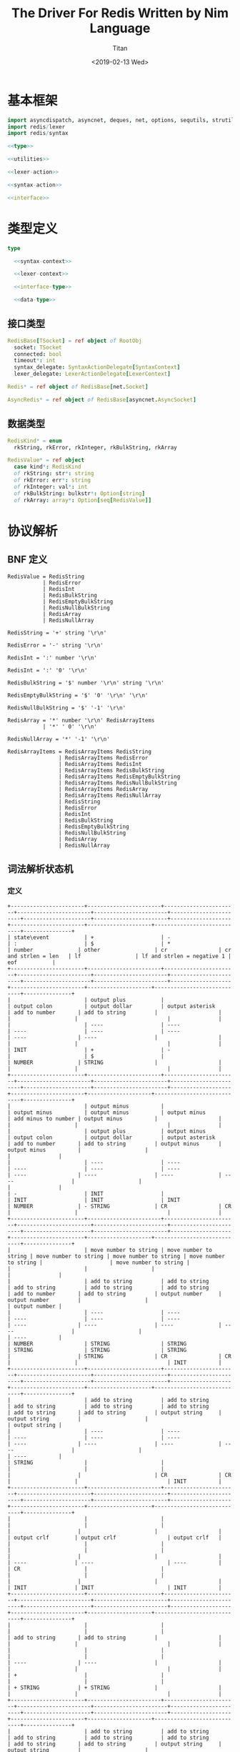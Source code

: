 #+TITLE: The Driver For Redis Written by Nim Language
#+AUTHOR: Titan
#+EMAIL: howay.tan@gmail.com
#+DATE: <2019-02-13 Wed>
#+KEYWORDS: nim redis driver
#+OPTIONS: H:4 toc:t
#+STARTUP: indent
#+SUBTITLE:
#+titlepage: true
#+titlepage-color: 06386e
#+titlepage-text-color: FFFFFF
#+titlepage-rule-color: FFFFFF
#+titlepage-rule-height: 1

* 基本框架
#+begin_src nim :tangle ${BUILDDIR}/redis.nim
  import asyncdispatch, asyncnet, deques, net, options, sequtils, strutils, tables
  import redis/lexer
  import redis/syntax

  <<type>>

  <<utilities>>

  <<lexer-action>>

  <<syntax-action>>

  <<interface>>
#+end_src
* 类型定义
#+begin_src nim :noweb-ref type
  type

    <<syntax-context>>

    <<lexer-context>>

    <<interface-type>>

    <<data-type>>
#+end_src
** 接口类型
#+begin_src nim :noweb-ref interface-type
  RedisBase[TSocket] = ref object of RootObj
    socket: TSocket
    connected: bool
    timeout*: int
    syntax_delegate: SyntaxActionDelegate[SyntaxContext]
    lexer_delegate: LexerActionDelegate[LexerContext]

  Redis* = ref object of RedisBase[net.Socket]

  AsyncRedis* = ref object of RedisBase[asyncnet.AsyncSocket]
#+end_src
** 数据类型
#+begin_src nim :noweb-ref data-type
  RedisKind* = enum
    rkString, rkError, rkInteger, rkBulkString, rkArray

  RedisValue* = ref object
    case kind*: RedisKind
    of rkString: str*: string
    of rkError: err*: string
    of rkInteger: val*: int
    of rkBulkString: bulkstr*: Option[string]
    of rkArray: array*: Option[seq[RedisValue]]
#+end_src

* 协议解析
** BNF 定义
#+begin_src text
  RedisValue = RedisString
             | RedisError
             | RedisInt
             | RedisBulkString
             | RedisEmptyBulkString
             | RedisNullBulkString
             | RedisArray
             | RedisNullArray

  RedisString = '+' string '\r\n'

  RedisError = '-' string '\r\n'

  RedisInt = ':' number '\r\n'

  RedisInt = ':' '0' '\r\n'

  RedisBulkString = '$' number '\r\n' string '\r\n'

  RedisEmptyBulkString = '$' '0' '\r\n' '\r\n'

  RedisNullBulkString = '$' '-1' '\r\n'

  RedisArray = '*' number '\r\n' RedisArrayItems
             | '*' ' 0' '\r\n'

  RedisNullArray = '*' '-1' '\r\n'

  RedisArrayItems = RedisArrayItems RedisString
                  | RedisArrayItems RedisError
                  | RedisArrayItems RedisInt
                  | RedisArrayItems RedisBulkString
                  | RedisArrayItems RedisEmptyBulkString
                  | RedisArrayItems RedisNullBulkString
                  | RedisArrayItems RedisArray
                  | RedisArrayItems RedisNullArray
                  | RedisString
                  | RedisError
                  | RedisInt
                  | RedisBulkString
                  | RedisEmptyBulkString
                  | RedisNullBulkString
                  | RedisArray
                  | RedisNullArray
#+end_src
** 词法解析状态机
*** 定义
#+begin_src text :tangle ${BUILDDIR}/lexer.txt
  +-----------------------+-----------------------+-----------------------+-----------------------+-----------------------+-----------------------+---------------------+-----------------------+-------------------+-----------------------+--------------------+----------------------------+---------------+
  | state\event           | +                     | -                     | :                     | $                     | *                     | number              | other                 | cr                | cr and strlen = len   | lf                 | lf and strlen = negative 1 | eof           |
  +-----------------------+-----------------------+-----------------------+-----------------------+-----------------------+-----------------------+---------------------+-----------------------+-------------------+-----------------------+--------------------+----------------------------+---------------+
  |                       | output plus           |                       | output colon          | output dollar         | output asterisk       | add to number       | add to string         |                   |                       |                    |                            |               |
  |                       | ----                  | ----                  | ----                  | ----                  | ----                  | ----                | ----                  |                   |                       |                    |                            |               |
  | INIT                  | +                     | -                     |                       | $                     |                       | NUMBER              | STRING                |                   |                       |                    |                            |               |
  +-----------------------+-----------------------+-----------------------+-----------------------+-----------------------+-----------------------+---------------------+-----------------------+-------------------+-----------------------+--------------------+----------------------------+---------------+
  |                       | output minus          |                       | output minus          | output minus          | output minus          | add minus to number | output minus          |                   |                       |                    |                            |               |
  |                       | output plus           | output minus          | output colon          | output dollar         | output asterisk       | add to number       | add to string         | output minus      | output minus          |                    |                            |               |
  |                       | ----                  | ----                  | ----                  | ----                  | ----                  | ----                | ----                  | ----              | ----                  |                    |                            |               |
  | -                     | INIT                  |                       | INIT                  | INIT                  | INIT                  | NUMBER              | - STRING              | CR                | CR                    |                    |                            |               |
  +-----------------------+-----------------------+-----------------------+-----------------------+-----------------------+-----------------------+---------------------+-----------------------+-------------------+-----------------------+--------------------+----------------------------+---------------+
  |                       | move number to string | move number to string | move number to string | move number to string | move number to string |                     | move number to string |                   |                       |                    |                            |               |
  |                       | add to string         | add to string         | add to string         | add to string         | add to string         | add to number       | add to string         | output number     | output number         |                    |                            | output number |
  |                       | ----                  | ----                  | ----                  | ----                  | ----                  | ----                | ----                  | ----              | ----                  |                    |                            | ----          |
  | NUMBER                | STRING                | STRING                | STRING                | STRING                | STRING                |                     | STRING                | CR                | CR                    |                    |                            | INIT          |
  +-----------------------+-----------------------+-----------------------+-----------------------+-----------------------+-----------------------+---------------------+-----------------------+-------------------+-----------------------+--------------------+----------------------------+---------------+
  |                       | add to string         | add to string         | add to string         | add to string         | add to string         | add to string       | add to string         | output string     | output string         |                    |                            | output string |
  |                       | ----                  | ----                  | ----                  | ----                  | ----                  | ----                | ----                  | ----              | ----                  |                    |                            | ----          |
  | STRING                |                       |                       |                       |                       |                       |                     |                       | CR                | CR                    |                    |                            | INIT          |
  +-----------------------+-----------------------+-----------------------+-----------------------+-----------------------+-----------------------+---------------------+-----------------------+-------------------+-----------------------+--------------------+----------------------------+---------------+
  |                       |                       |                       |                       |                       |                       |                     |                       |                   |                       | output crlf        | output crlf                | output crlf   |
  |                       |                       |                       |                       |                       |                       |                     |                       |                   |                       | ----               | ----                       | ----          |
  | CR                    |                       |                       |                       |                       |                       |                     |                       |                   |                       | INIT               | INIT                       | INIT          |
  +-----------------------+-----------------------+-----------------------+-----------------------+-----------------------+-----------------------+---------------------+-----------------------+-------------------+-----------------------+--------------------+----------------------------+---------------+
  |                       |                       |                       |                       |                       |                       | add to string       | add to string         |                   |                       |                    |                            |               |
  |                       |                       |                       |                       |                       |                       | ----                | ----                  |                   |                       |                    |                            |               |
  | +                     |                       |                       |                       |                       |                       | + STRING            | + STRING              |                   |                       |                    |                            |               |
  +-----------------------+-----------------------+-----------------------+-----------------------+-----------------------+-----------------------+---------------------+-----------------------+-------------------+-----------------------+--------------------+----------------------------+---------------+
  |                       | add to string         | add to string         | add to string         | add to string         | add to string         | add to string       | add to string         | output string     | output string         |                    |                            |               |
  |                       | ----                  | ----                  | ----                  | ----                  | ----                  | ----                | ----                  | ----              | ----                  |                    |                            |               |
  | + STRING              |                       |                       |                       |                       |                       |                     |                       | + STRING CR       | + STRING CR           |                    |                            |               |
  +-----------------------+-----------------------+-----------------------+-----------------------+-----------------------+-----------------------+---------------------+-----------------------+-------------------+-----------------------+--------------------+----------------------------+---------------+
  |                       |                       |                       |                       |                       |                       |                     |                       |                   |                       | output crlf        | output crlf                | output crlf   |
  |                       |                       |                       |                       |                       |                       |                     |                       |                   |                       | ----               | ----                       | ----          |
  | + STRING CR           |                       |                       |                       |                       |                       |                     |                       |                   |                       | INIT               | INIT                       | INIT          |
  +-----------------------+-----------------------+-----------------------+-----------------------+-----------------------+-----------------------+---------------------+-----------------------+-------------------+-----------------------+--------------------+----------------------------+---------------+
  |                       | add to string         | add to string         | add to string         | add to string         | add to string         | add to string       | add to string         | output string     | output string         |                    |                            |               |
  |                       | ----                  | ----                  | ----                  | ----                  | ----                  | ----                | ----                  | ----              | ----                  |                    |                            |               |
  | - STRING              |                       |                       |                       |                       |                       |                     |                       | - STRING CR       | - STRING CR           |                    |                            |               |
  +-----------------------+-----------------------+-----------------------+-----------------------+-----------------------+-----------------------+---------------------+-----------------------+-------------------+-----------------------+--------------------+----------------------------+---------------+
  |                       |                       |                       |                       |                       |                       |                     |                       |                   |                       | output crlf        | output crlf                | output crlf   |
  |                       |                       |                       |                       |                       |                       |                     |                       |                   |                       | ----               | ----                       | ----          |
  | - STRING CR           |                       |                       |                       |                       |                       |                     |                       |                   |                       | INIT               | INIT                       | INIT          |
  +-----------------------+-----------------------+-----------------------+-----------------------+-----------------------+-----------------------+---------------------+-----------------------+-------------------+-----------------------+--------------------+----------------------------+---------------+
  |                       |                       | add to number         |                       |                       |                       | add to number       |                       |                   |                       |                    |                            |               |
  |                       |                       | ----                  |                       |                       |                       | ----                |                       |                   |                       |                    |                            |               |
  | $                     |                       | $ NUMBER              |                       |                       |                       | $ NUMBER            |                       |                   |                       |                    |                            |               |
  +-----------------------+-----------------------+-----------------------+-----------------------+-----------------------+-----------------------+---------------------+-----------------------+-------------------+-----------------------+--------------------+----------------------------+---------------+
  |                       |                       |                       |                       |                       |                       |                     |                       | set string length | set string length     |                    |                            |               |
  |                       |                       |                       |                       |                       |                       | add to number       |                       | output number     | output number         |                    |                            |               |
  |                       |                       |                       |                       |                       |                       | ----                |                       | ----              | ----                  |                    |                            |               |
  | $ NUMBER              |                       |                       |                       |                       |                       |                     |                       | $ NUMBER CR       | $ NUMBER CR           |                    |                            |               |
  +-----------------------+-----------------------+-----------------------+-----------------------+-----------------------+-----------------------+---------------------+-----------------------+-------------------+-----------------------+--------------------+----------------------------+---------------+
  |                       |                       |                       |                       |                       |                       |                     |                       |                   |                       | output crlf        | output crlf                | output crlf   |
  |                       |                       |                       |                       |                       |                       |                     |                       |                   |                       | ----               | ----                       | ----          |
  | $ NUMBER CR           |                       |                       |                       |                       |                       |                     |                       |                   |                       | $ NUMBER CR STRING | INIT                       | INIT          |
  +-----------------------+-----------------------+-----------------------+-----------------------+-----------------------+-----------------------+---------------------+-----------------------+-------------------+-----------------------+--------------------+----------------------------+---------------+
  |                       |                       |                       |                       |                       |                       |                     |                       |                   | output string         |                    |                            |               |
  |                       | add to string         | add to string         | add to string         | add to string         | add to string         | add to string       | add to string         | add to string     | clear string length   | add to string      |                            |               |
  |                       | ----                  | ----                  | ----                  | ----                  | ----                  | ----                | ----                  | ----              | ----                  | ----               |                            |               |
  | $ NUMBER CR STRING    |                       |                       |                       |                       |                       |                     |                       |                   | $ NUMBER CR STRING CR |                    |                            |               |
  +-----------------------+-----------------------+-----------------------+-----------------------+-----------------------+-----------------------+---------------------+-----------------------+-------------------+-----------------------+--------------------+----------------------------+---------------+
  |                       |                       |                       |                       |                       |                       |                     |                       |                   |                       | output crlf        | output crlf                | output crlf   |
  |                       |                       |                       |                       |                       |                       |                     |                       |                   |                       | ----               | ----                       | ----          |
  | $ NUMBER CR STRING CR |                       |                       |                       |                       |                       |                     |                       |                   |                       | INIT               | INIT                       | INIT          |
  +-----------------------+-----------------------+-----------------------+-----------------------+-----------------------+-----------------------+---------------------+-----------------------+-------------------+-----------------------+--------------------+----------------------------+---------------+
#+end_src
*** 数据定义
#+begin_src nim :noweb-ref lexer-context
  LexerContext = ref object
    input: char
    num: string
    str: string
    strlen: int
    sfsm: SyntaxStateMachine[SyntaxContext]
    sctx: SyntaxContext
#+end_src
*** 执行动作
#+begin_src nim :noweb-ref lexer-action
  proc feed_event[T](ctx: var T, sttype: SyntaxTerminalType, val: SyntaxValue) =
    ctx.sctx.input = val
    ctx.sctx.input_type = sttype
    case sttype:
      of stRedisValue: (ctx.sfsm, ctx.sctx) = redisvalue(ctx.sfsm, ctx.sctx)
      of stRedisString: (ctx.sfsm, ctx.sctx) = redisstring(ctx.sfsm, ctx.sctx)
      of stRedisError: (ctx.sfsm, ctx.sctx) = rediserror(ctx.sfsm, ctx.sctx)
      of stRedisInt: (ctx.sfsm, ctx.sctx) = redisint(ctx.sfsm, ctx.sctx)
      of stRedisNullBulkString: (ctx.sfsm, ctx.sctx) = redisnullbulkstring(ctx.sfsm, ctx.sctx)
      of stRedisEmptyBulkString: (ctx.sfsm, ctx.sctx) = redisemptybulkstring(ctx.sfsm, ctx.sctx)
      of stRedisBulkString: (ctx.sfsm, ctx.sctx) = redisbulkstring(ctx.sfsm, ctx.sctx)
      of stRedisNullArray: (ctx.sfsm, ctx.sctx) = redisnullarray(ctx.sfsm, ctx.sctx)
      of stRedisArray: (ctx.sfsm, ctx.sctx) = redisarray(ctx.sfsm, ctx.sctx)
      of stPlus: (ctx.sfsm, ctx.sctx) = plus(ctx.sfsm, ctx.sctx)
      of stString: (ctx.sfsm, ctx.sctx) = my_string(ctx.sfsm, ctx.sctx)
      of stCrLf: (ctx.sfsm, ctx.sctx) = backslash_r_backslash_n(ctx.sfsm, ctx.sctx)
      of stMinus: (ctx.sfsm, ctx.sctx) = minus(ctx.sfsm, ctx.sctx)
      of stColon: (ctx.sfsm, ctx.sctx) = colon(ctx.sfsm, ctx.sctx)
      of stNumber: (ctx.sfsm, ctx.sctx) = number(ctx.sfsm, ctx.sctx)
      of stDollar: (ctx.sfsm, ctx.sctx) = dollar(ctx.sfsm, ctx.sctx)
      of stZero: (ctx.sfsm, ctx.sctx) = number_0(ctx.sfsm, ctx.sctx)
      of stNegative1: (ctx.sfsm, ctx.sctx) = minus1(ctx.sfsm, ctx.sctx)
      of stAsterisk: (ctx.sfsm, ctx.sctx) = asterisk(ctx.sfsm, ctx.sctx)
      of stRedisArrayItems:
        if len(ctx.sctx.arrlen) > 0:
          if len(val.items) == ctx.sctx.arrlen[len(ctx.sctx.arrlen) - 1]:
            (ctx.sfsm, ctx.sctx) = redisarrayitems_where_len_equals_number(ctx.sfsm, ctx.sctx)
          else:
            (ctx.sfsm, ctx.sctx) = redisarrayitems_but_len_less_than_number(ctx.sfsm, ctx.sctx)
    ctx.sctx.fsm = ctx.sfsm

  proc consume_queue[T](ctx: var T) =
    while len(ctx.sctx.queue) > 0:
      var (sttype, item) = ctx.sctx.queue.popFirst()
      feed_event(ctx, sttype, item)

  proc output_plus[T](ctx: T): T =
    var ctx0 = ctx
    consume_queue(ctx0)
    ctx0.sctx.input_type = stPlus
    ctx0.sctx.input = SyntaxValue(kind: skString, str: "+")
    (ctx0.sfsm, ctx0.sctx) = plus(ctx0.sfsm, ctx0.sctx)
    ctx0.sctx.fsm = ctx0.sfsm
    consume_queue(ctx0)
    result = ctx0

  proc output_colon[T](ctx: T): T =
    var ctx0 = ctx
    consume_queue(ctx0)
    ctx0.sctx.input_type = stColon
    ctx0.sctx.input = SyntaxValue(kind: skString, str: ":")
    (ctx0.sfsm, ctx0.sctx) = colon(ctx0.sfsm, ctx0.sctx)
    ctx0.sctx.fsm = ctx0.sfsm
    consume_queue(ctx0)
    result = ctx0

  proc output_dollar[T](ctx: T): T =
    var ctx0 = ctx
    consume_queue(ctx0)
    ctx0.sctx.input_type = stDollar
    ctx0.sctx.input = SyntaxValue(kind: skString, str: "$")
    (ctx0.sfsm, ctx0.sctx) = dollar(ctx0.sfsm, ctx0.sctx)
    ctx0.sctx.fsm = ctx0.sfsm
    consume_queue(ctx0)
    result = ctx0

  proc output_asterisk[T](ctx: T): T =
    var ctx0 = ctx
    consume_queue(ctx0)
    ctx0.sctx.input_type = stAsterisk
    ctx0.sctx.input = SyntaxValue(kind: skString, str: "*")
    (ctx0.sfsm, ctx0.sctx) = asterisk(ctx0.sfsm, ctx0.sctx)
    ctx0.sctx.fsm = ctx0.sfsm
    consume_queue(ctx0)
    result = ctx0

  proc add_to_number[T](ctx: T): T =
    var ctx0 = ctx
    ctx0.num.add(ctx.input)
    result = ctx0

  proc add_to_string[T](ctx: T): T =
    var ctx0 = ctx
    ctx0.str.add(ctx.input)
    result = ctx0

  proc output_minus[T](ctx: T): T =
    var ctx0 = ctx
    consume_queue(ctx0)
    ctx0.sctx.input_type = stMinus
    ctx0.sctx.input = SyntaxValue(kind: skString, str: "-")
    (ctx0.sfsm, ctx0.sctx) = minus(ctx0.sfsm, ctx0.sctx)
    ctx0.sctx.fsm = ctx0.sfsm
    consume_queue(ctx0)
    result = ctx0

  proc add_minus_to_number[T](ctx: T): T =
    var ctx0 = ctx
    ctx0.num.add('-')
    result = ctx0

  proc move_number_to_string[T](ctx: T): T =
    var ctx0 = ctx
    ctx0.str = ctx0.num
    ctx0.num = ""
    result = ctx0

  proc output_number[T](ctx: T): T =
    let num = parseInt($ctx.num)
    var ctx0 = ctx
    if num == 0:
      consume_queue(ctx0)
      ctx0.sctx.input_type = stZero
      ctx0.sctx.input = SyntaxValue(kind: skNumber, num: num)
      (ctx0.sfsm, ctx0.sctx) = number_0(ctx0.sfsm, ctx0.sctx)
      ctx0.sctx.fsm = ctx0.sfsm
      ctx0.num = ""
      consume_queue(ctx0)
      result = ctx0
    elif num == -1:
      consume_queue(ctx0)
      ctx0.sctx.input_type = stNegative1
      ctx0.sctx.input = SyntaxValue(kind: skNumber, num: num)
      (ctx0.sfsm, ctx0.sctx) = minus1(ctx0.sfsm, ctx0.sctx)
      ctx0.sctx.fsm = ctx0.sfsm
      ctx0.num = ""
      consume_queue(ctx0)
      result = ctx0
    else:
      consume_queue(ctx0)
      ctx0.sctx.input_type = stNumber
      ctx0.sctx.input = SyntaxValue(kind: skNumber, num: num)
      (ctx0.sfsm, ctx0.sctx) = number(ctx0.sfsm, ctx0.sctx)
      ctx0.sctx.fsm = ctx0.sfsm
      ctx0.num = ""
      consume_queue(ctx0)
      result = ctx0

  proc output_string[T](ctx: T): T =
    var ctx0 = ctx
    consume_queue(ctx0)
    ctx0.sctx.input_type = stString
    ctx0.sctx.input = SyntaxValue(kind: skString, str: $ctx.str)
    (ctx0.sfsm, ctx0.sctx) = my_string(ctx0.sfsm, ctx0.sctx)
    ctx0.sctx.fsm = ctx0.sfsm
    ctx0.str = ""
    consume_queue(ctx0)
    result = ctx0

  proc output_crlf[T](ctx: T): T =
    var ctx0 = ctx
    consume_queue(ctx0)
    ctx0.sctx.input_type = stCrLf
    ctx0.sctx.input = SyntaxValue(kind: skString, str: "\r\n")
    (ctx0.sfsm, ctx0.sctx) = backslash_r_backslash_n(ctx0.sfsm, ctx0.sctx)
    ctx0.sctx.fsm = ctx0.sfsm
    consume_queue(ctx0)
    result = ctx0

  proc set_string_length[T](ctx: T): T =
    var ctx0 = ctx
    ctx0.strlen = parseInt(ctx0.num)
    result = ctx0

  proc clear_string_length[T](ctx: T): T =
    var ctx0 = ctx
    ctx0.strlen = 0
    result = ctx0
#+end_src
** 语法解析状态机
*** 定义
#+begin_src text :tangle ${BUILDDIR}/syntax.txt
  +----------------------------------------------------------+--------------------+-----------------------------+-----------------------------+-----------------------------+-----------------------------+-----------------------------+-----------------------------+-----------------------------+-----------------------------+-----------------------------------+-----------------------------------------------------+----------------------------------------------------------+----------------------------------+--------------------------------+-----------------------------------------------------+-----------------------------------------------------+-----------------------------------------------------+-----------------------------------------------------+--------------------------------------------------+----------------------------------------------------------+-----------------------------------+
  | state\event                                              | RedisValue         | RedisString                 | RedisError                  | RedisInt                    | RedisBulkString             | RedisEmptyBulkString        | RedisNullBulkString         | RedisArray                  | RedisNullArray              | "+"                               | string                                              | "\r\n"                                                   | "-"                              | ":"                            | number                                              | "$"                                                 | "0"                                                 | "-1"                                                | "*"                                              | RedisArrayItems but len < number                         | RedisArrayItemswhere len = number |
  +----------------------------------------------------------+--------------------+-----------------------------+-----------------------------+-----------------------------+-----------------------------+-----------------------------+-----------------------------+-----------------------------+-----------------------------+-----------------------------------+-----------------------------------------------------+----------------------------------------------------------+----------------------------------+--------------------------------+-----------------------------------------------------+-----------------------------------------------------+-----------------------------------------------------+-----------------------------------------------------+--------------------------------------------------+----------------------------------------------------------+-----------------------------------+
  | target = · RedisValue                                    |                    |                             |                             |                             |                             |                             |                             |                             |                             |                                   |                                                     |                                                          |                                  |                                |                                                     |                                                     |                                                     |                                                     |                                                  |                                                          |                                   |
  | RedisValue = · RedisString                               |                    |                             |                             |                             |                             |                             |                             |                             |                             |                                   |                                                     |                                                          |                                  |                                |                                                     |                                                     |                                                     |                                                     |                                                  |                                                          |                                   |
  | RedisString = · "+" string "\r\n"                        |                    |                             |                             |                             |                             |                             |                             |                             |                             |                                   |                                                     |                                                          |                                  |                                |                                                     |                                                     |                                                     |                                                     |                                                  |                                                          |                                   |
  | RedisValue = · RedisError                                |                    |                             |                             |                             |                             |                             |                             |                             |                             |                                   |                                                     |                                                          |                                  |                                |                                                     |                                                     |                                                     |                                                     |                                                  |                                                          |                                   |
  | RedisError = · "-" string "\r\n"                         |                    |                             |                             |                             |                             |                             |                             |                             |                             |                                   |                                                     |                                                          |                                  |                                |                                                     |                                                     |                                                     |                                                     |                                                  |                                                          |                                   |
  | RedisValue = · RedisInt                                  |                    |                             |                             |                             |                             |                             |                             |                             |                             |                                   |                                                     |                                                          |                                  |                                |                                                     |                                                     |                                                     |                                                     |                                                  |                                                          |                                   |
  | RedisInt = · ":" number "\r\n"                           |                    |                             |                             |                             |                             |                             |                             |                             |                             |                                   |                                                     |                                                          |                                  |                                |                                                     |                                                     |                                                     |                                                     |                                                  |                                                          |                                   |
  | RedisValue = · RedisBulkString                           |                    |                             |                             |                             |                             |                             |                             |                             |                             |                                   |                                                     |                                                          |                                  |                                |                                                     |                                                     |                                                     |                                                     |                                                  |                                                          |                                   |
  | RedisBulkString = · "$" number "\r\n" string "\r\n"      |                    |                             |                             |                             |                             |                             |                             |                             |                             |                                   |                                                     |                                                          |                                  |                                |                                                     |                                                     |                                                     |                                                     |                                                  |                                                          |                                   |
  | RedisValue = · RedisEmptyBulkString                      |                    |                             |                             |                             |                             |                             |                             |                             |                             |                                   |                                                     |                                                          |                                  |                                |                                                     |                                                     |                                                     |                                                     |                                                  |                                                          |                                   |
  | RedisEmptyBulkString = · "$" "0" "\r\n" "\r\n"           |                    |                             |                             |                             |                             |                             |                             |                             |                             |                                   |                                                     |                                                          |                                  |                                |                                                     |                                                     |                                                     |                                                     |                                                  |                                                          |                                   |
  | RedisValue = · RedisNullBulkString                       |                    |                             |                             |                             |                             |                             |                             |                             |                             |                                   |                                                     |                                                          |                                  |                                |                                                     |                                                     |                                                     |                                                     |                                                  |                                                          |                                   |
  | RedisNullBulkString = · "$" "-1" "\r\n"                  |                    |                             |                             |                             |                             |                             |                             |                             |                             |                                   |                                                     |                                                          |                                  |                                |                                                     | clear done                                          |                                                     |                                                     | clear done                                       |                                                          |                                   |
  | RedisValue = · RedisArray                                | shift              |                             |                             |                             |                             |                             |                             |                             |                             |                                   |                                                     |                                                          |                                  |                                |                                                     | shift                                               |                                                     |                                                     | shift                                            |                                                          |                                   |
  | RedisArray = · "*" number "\r\n" RedisArrayItems         | reduce 1 to target | shift                       | shift                       | shift                       | shift                       | shift                       | shift                       | shift                       | shift                       | clear done                        |                                                     |                                                          | clear done                       | clear done                     |                                                     | ----                                                |                                                     |                                                     | ----                                             |                                                          |                                   |
  | RedisArray = · "*" "0" "\r\n"                            | set done           | reduce 1 to RedisValue      | reduce 1 to RedisValue      | reduce 1 to RedisValue      | reduce 1 to RedisValue      | reduce 1 to RedisValue      | reduce 1 to RedisValue      | reduce 1 to RedisValue      | reduce 1 to RedisValue      | shift                             | syntax error                                        | syntax error                                             | shift                            | shift                          | syntax error                                        | RedisBulkString = "$" · number "\r\n" string "\r\n" | syntax error                                        | syntax error                                        | RedisArray = "*" · number "\r\n" RedisArrayItems | syntax error                                             | syntax error                      |
  | RedisValue = · RedisNullArray                            | ----               | ----                        | ----                        | ----                        | ----                        | ----                        | ----                        | ----                        | ----                        | ----                              | ----                                                | ----                                                     | ----                             | ----                           | ----                                                | RedisEmptyBulkString = "$" · "0" "\r\n" "\r\n"      | ----                                                | ----                                                | RedisArray = "*" · "0" "\r\n"                    | ----                                                     | ----                              |
  | RedisNullArray = · "*" "-1" "\r\n"                       |                    |                             |                             |                             |                             |                             |                             |                             |                             | RedisString = "+" · string "\r\n" |                                                     |                                                          | RedisError = "-" · string "\r\n" | RedisInt = ":" · number "\r\n" |                                                     | RedisNullBulkString = "$" · "-1" "\r\n"             |                                                     |                                                     | RedisNullArray = "*" · "-1" "\r\n"               |                                                          |                                   |
  +----------------------------------------------------------+--------------------+-----------------------------+-----------------------------+-----------------------------+-----------------------------+-----------------------------+-----------------------------+-----------------------------+-----------------------------+-----------------------------------+-----------------------------------------------------+----------------------------------------------------------+----------------------------------+--------------------------------+-----------------------------------------------------+-----------------------------------------------------+-----------------------------------------------------+-----------------------------------------------------+--------------------------------------------------+----------------------------------------------------------+-----------------------------------+
  |                                                          |                    |                             |                             |                             |                             |                             |                             |                             |                             |                                   |                                                     |                                                          |                                  |                                | convert to string                                   |                                                     | convert to string                                   | convert to string                                   |                                                  |                                                          |                                   |
  |                                                          | syntax error       | syntax error                | syntax error                | syntax error                | syntax error                | syntax error                | syntax error                | syntax error                | syntax error                | syntax error                      | shift                                               | syntax error                                             | syntax error                     | syntax error                   | shift                                               | syntax error                                        | shift                                               | shift                                               | syntax error                                     | syntax error                                             | syntax error                      |
  |                                                          | ----               | ----                        | ----                        | ----                        | ----                        | ----                        | ----                        | ----                        | ----                        | ----                              | ----                                                | ----                                                     | ----                             | ----                           | ----                                                | ----                                                | ----                                                | ----                                                | ----                                             | ----                                                     | ----                              |
  | RedisString = "+" · string "\r\n"                        |                    |                             |                             |                             |                             |                             |                             |                             |                             |                                   | RedisString = "+" string · "\r\n"                   |                                                          |                                  |                                | RedisString = "+" string · "\r\n"                   |                                                     | RedisString = "+" string · "\r\n"                   | RedisString = "+" string · "\r\n"                   |                                                  |                                                          |                                   |
  +----------------------------------------------------------+--------------------+-----------------------------+-----------------------------+-----------------------------+-----------------------------+-----------------------------+-----------------------------+-----------------------------+-----------------------------+-----------------------------------+-----------------------------------------------------+----------------------------------------------------------+----------------------------------+--------------------------------+-----------------------------------------------------+-----------------------------------------------------+-----------------------------------------------------+-----------------------------------------------------+--------------------------------------------------+----------------------------------------------------------+-----------------------------------+
  |                                                          |                    |                             |                             |                             |                             |                             |                             |                             |                             |                                   |                                                     | shift                                                    |                                  |                                |                                                     |                                                     |                                                     |                                                     |                                                  |                                                          |                                   |
  |                                                          | syntax error       | syntax error                | syntax error                | syntax error                | syntax error                | syntax error                | syntax error                | syntax error                | syntax error                | syntax error                      | syntax error                                        | reduce 3 to RedisString                                  | syntax error                     | syntax error                   | syntax error                                        | syntax error                                        | syntax error                                        | syntax error                                        | syntax error                                     | syntax error                                             | syntax error                      |
  |                                                          | ----               | ----                        | ----                        | ----                        | ----                        | ----                        | ----                        | ----                        | ----                        | ----                              | ----                                                | ----                                                     | ----                             | ----                           | ----                                                | ----                                                | ----                                                | ----                                                | ----                                             | ----                                                     | ----                              |
  | RedisString = "+" string · "\r\n"                        |                    |                             |                             |                             |                             |                             |                             |                             |                             |                                   |                                                     |                                                          |                                  |                                |                                                     |                                                     |                                                     |                                                     |                                                  |                                                          |                                   |
  +----------------------------------------------------------+--------------------+-----------------------------+-----------------------------+-----------------------------+-----------------------------+-----------------------------+-----------------------------+-----------------------------+-----------------------------+-----------------------------------+-----------------------------------------------------+----------------------------------------------------------+----------------------------------+--------------------------------+-----------------------------------------------------+-----------------------------------------------------+-----------------------------------------------------+-----------------------------------------------------+--------------------------------------------------+----------------------------------------------------------+-----------------------------------+
  |                                                          |                    |                             |                             |                             |                             |                             |                             |                             |                             |                                   |                                                     |                                                          |                                  |                                | convert to string                                   |                                                     | convert to string                                   | convert to string                                   |                                                  |                                                          |                                   |
  |                                                          | syntax error       | syntax error                | syntax error                | syntax error                | syntax error                | syntax error                | syntax error                | syntax error                | syntax error                | syntax error                      | shift                                               | syntax error                                             | syntax error                     | syntax error                   | shift                                               | syntax error                                        | shift                                               | shift                                               | syntax error                                     | syntax error                                             | syntax error                      |
  |                                                          | ----               | ----                        | ----                        | ----                        | ----                        | ----                        | ----                        | ----                        | ----                        | ----                              | ----                                                | ----                                                     | ----                             | ----                           | ----                                                | ----                                                | ----                                                | ----                                                | ----                                             | ----                                                     | ----                              |
  | RedisError = "-" · string "\r\n"                         |                    |                             |                             |                             |                             |                             |                             |                             |                             |                                   | RedisError = "-" string · "\r\n"                    |                                                          |                                  |                                | RedisError = "-" string · "\r\n"                    |                                                     | RedisError = "-" string · "\r\n"                    | RedisError = "-" string · "\r\n"                    |                                                  |                                                          |                                   |
  +----------------------------------------------------------+--------------------+-----------------------------+-----------------------------+-----------------------------+-----------------------------+-----------------------------+-----------------------------+-----------------------------+-----------------------------+-----------------------------------+-----------------------------------------------------+----------------------------------------------------------+----------------------------------+--------------------------------+-----------------------------------------------------+-----------------------------------------------------+-----------------------------------------------------+-----------------------------------------------------+--------------------------------------------------+----------------------------------------------------------+-----------------------------------+
  |                                                          |                    |                             |                             |                             |                             |                             |                             |                             |                             |                                   |                                                     | shift                                                    |                                  |                                |                                                     |                                                     |                                                     |                                                     |                                                  |                                                          |                                   |
  |                                                          | syntax error       | syntax error                | syntax error                | syntax error                | syntax error                | syntax error                | syntax error                | syntax error                | syntax error                | syntax error                      | syntax error                                        | reduce 3 to RedisError                                   | syntax error                     | syntax error                   | syntax error                                        | syntax error                                        | syntax error                                        | syntax error                                        | syntax error                                     | syntax error                                             | syntax error                      |
  |                                                          | ----               | ----                        | ----                        | ----                        | ----                        | ----                        | ----                        | ----                        | ----                        | ----                              | ----                                                | ----                                                     | ----                             | ----                           | ----                                                | ----                                                | ----                                                | ----                                                | ----                                             | ----                                                     | ----                              |
  | RedisError = "-" string · "\r\n"                         |                    |                             |                             |                             |                             |                             |                             |                             |                             |                                   |                                                     |                                                          |                                  |                                |                                                     |                                                     |                                                     |                                                     |                                                  |                                                          |                                   |
  +----------------------------------------------------------+--------------------+-----------------------------+-----------------------------+-----------------------------+-----------------------------+-----------------------------+-----------------------------+-----------------------------+-----------------------------+-----------------------------------+-----------------------------------------------------+----------------------------------------------------------+----------------------------------+--------------------------------+-----------------------------------------------------+-----------------------------------------------------+-----------------------------------------------------+-----------------------------------------------------+--------------------------------------------------+----------------------------------------------------------+-----------------------------------+
  |                                                          | syntax error       | syntax error                | syntax error                | syntax error                | syntax error                | syntax error                | syntax error                | syntax error                | syntax error                | syntax error                      | syntax error                                        | syntax error                                             | syntax error                     | syntax error                   | shift                                               | syntax error                                        | shift                                               | syntax error                                        | syntax error                                     | syntax error                                             | syntax error                      |
  |                                                          | ----               | ----                        | ----                        | ----                        | ----                        | ----                        | ----                        | ----                        | ----                        | ----                              | ----                                                | ----                                                     | ----                             | ----                           | ----                                                | ----                                                | ----                                                | ----                                                | ----                                             | ----                                                     | ----                              |
  | RedisInt = ":" · number "\r\n"                           |                    |                             |                             |                             |                             |                             |                             |                             |                             |                                   |                                                     |                                                          |                                  |                                | RedisInt = ":" number · "\r\n"                      |                                                     | RedisInt = ":" number · "\r\n"                      |                                                     |                                                  |                                                          |                                   |
  +----------------------------------------------------------+--------------------+-----------------------------+-----------------------------+-----------------------------+-----------------------------+-----------------------------+-----------------------------+-----------------------------+-----------------------------+-----------------------------------+-----------------------------------------------------+----------------------------------------------------------+----------------------------------+--------------------------------+-----------------------------------------------------+-----------------------------------------------------+-----------------------------------------------------+-----------------------------------------------------+--------------------------------------------------+----------------------------------------------------------+-----------------------------------+
  |                                                          |                    |                             |                             |                             |                             |                             |                             |                             |                             |                                   |                                                     | shift                                                    |                                  |                                |                                                     |                                                     |                                                     |                                                     |                                                  |                                                          |                                   |
  |                                                          | syntax error       | syntax error                | syntax error                | syntax error                | syntax error                | syntax error                | syntax error                | syntax error                | syntax error                | syntax error                      | syntax error                                        | reduce 3 to RedisInt                                     | syntax error                     | syntax error                   | syntax error                                        | syntax error                                        | syntax error                                        | syntax error                                        | syntax error                                     | syntax error                                             | syntax error                      |
  |                                                          | ----               | ----                        | ----                        | ----                        | ----                        | ----                        | ----                        | ----                        | ----                        | ----                              | ----                                                | ----                                                     | ----                             | ----                           | ----                                                | ----                                                | ----                                                | ----                                                | ----                                             | ----                                                     | ----                              |
  | RedisInt = ":" number · "\r\n"                           |                    |                             |                             |                             |                             |                             |                             |                             |                             |                                   |                                                     |                                                          |                                  |                                |                                                     |                                                     |                                                     |                                                     |                                                  |                                                          |                                   |
  +----------------------------------------------------------+--------------------+-----------------------------+-----------------------------+-----------------------------+-----------------------------+-----------------------------+-----------------------------+-----------------------------+-----------------------------+-----------------------------------+-----------------------------------------------------+----------------------------------------------------------+----------------------------------+--------------------------------+-----------------------------------------------------+-----------------------------------------------------+-----------------------------------------------------+-----------------------------------------------------+--------------------------------------------------+----------------------------------------------------------+-----------------------------------+
  | RedisBulkString = "$" · number "\r\n" string "\r\n"      | syntax error       | syntax error                | syntax error                | syntax error                | syntax error                | syntax error                | syntax error                | syntax error                | syntax error                | syntax error                      | syntax error                                        | syntax error                                             | syntax error                     | syntax error                   | shift                                               | syntax error                                        | shift                                               | shift                                               | syntax error                                     | syntax error                                             | syntax error                      |
  | RedisEmptyBulkString = "$" · "0" "\r\n" "\r\n"           | ----               | ----                        | ----                        | ----                        | ----                        | ----                        | ----                        | ----                        | ----                        | ----                              | ----                                                | ----                                                     | ----                             | ----                           | ----                                                | ----                                                | ----                                                | ----                                                | ----                                             | ----                                                     | ----                              |
  | RedisNullBulkString = "$" · "-1" "\r\n"                  |                    |                             |                             |                             |                             |                             |                             |                             |                             |                                   |                                                     |                                                          |                                  |                                | RedisBulkString = "$" number · "\r\n" string "\r\n" |                                                     | RedisEmptyBulkString = "$" "0" · "\r\n" "\r\n"      | RedisNullBulkString = "$" "-1" · "\r\n"             |                                                  |                                                          |                                   |
  +----------------------------------------------------------+--------------------+-----------------------------+-----------------------------+-----------------------------+-----------------------------+-----------------------------+-----------------------------+-----------------------------+-----------------------------+-----------------------------------+-----------------------------------------------------+----------------------------------------------------------+----------------------------------+--------------------------------+-----------------------------------------------------+-----------------------------------------------------+-----------------------------------------------------+-----------------------------------------------------+--------------------------------------------------+----------------------------------------------------------+-----------------------------------+
  |                                                          | syntax error       | syntax error                | syntax error                | syntax error                | syntax error                | syntax error                | syntax error                | syntax error                | syntax error                | syntax error                      | syntax error                                        | shift                                                    | syntax error                     | syntax error                   | syntax error                                        | syntax error                                        | syntax error                                        | syntax error                                        | syntax error                                     | syntax error                                             | syntax error                      |
  |                                                          | ----               | ----                        | ----                        | ----                        | ----                        | ----                        | ----                        | ----                        | ----                        | ----                              | ----                                                | ----                                                     | ----                             | ----                           | ----                                                | ----                                                | ----                                                | ----                                                | ----                                             | ----                                                     | ----                              |
  | RedisBulkString = "$" number · "\r\n" string "\r\n"      |                    |                             |                             |                             |                             |                             |                             |                             |                             |                                   |                                                     | RedisBulkString = "$" number "\r\n" · string "\r\n"      |                                  |                                |                                                     |                                                     |                                                     |                                                     |                                                  |                                                          |                                   |
  +----------------------------------------------------------+--------------------+-----------------------------+-----------------------------+-----------------------------+-----------------------------+-----------------------------+-----------------------------+-----------------------------+-----------------------------+-----------------------------------+-----------------------------------------------------+----------------------------------------------------------+----------------------------------+--------------------------------+-----------------------------------------------------+-----------------------------------------------------+-----------------------------------------------------+-----------------------------------------------------+--------------------------------------------------+----------------------------------------------------------+-----------------------------------+
  |                                                          |                    |                             |                             |                             |                             |                             |                             |                             |                             |                                   |                                                     |                                                          |                                  |                                | convert to string                                   |                                                     | convert to string                                   | convert to string                                   |                                                  |                                                          |                                   |
  |                                                          | syntax error       | syntax error                | syntax error                | syntax error                | syntax error                | syntax error                | syntax error                | syntax error                | syntax error                | syntax error                      | shift                                               | syntax error                                             | syntax error                     | syntax error                   | shift                                               | syntax error                                        | shift                                               | shift                                               | syntax error                                     | syntax error                                             | syntax error                      |
  |                                                          | ----               | ----                        | ----                        | ----                        | ----                        | ----                        | ----                        | ----                        | ----                        | ----                              | ----                                                | ----                                                     | ----                             | ----                           | ----                                                | ----                                                | ----                                                | ----                                                | ----                                             | ----                                                     | ----                              |
  | RedisBulkString = "$" number "\r\n" · string "\r\n"      |                    |                             |                             |                             |                             |                             |                             |                             |                             |                                   | RedisBulkString = "$" number "\r\n" string · "\r\n" |                                                          |                                  |                                | RedisBulkString = "$" number "\r\n" string · "\r\n" |                                                     | RedisBulkString = "$" number "\r\n" string · "\r\n" | RedisBulkString = "$" number "\r\n" string · "\r\n" |                                                  |                                                          |                                   |
  +----------------------------------------------------------+--------------------+-----------------------------+-----------------------------+-----------------------------+-----------------------------+-----------------------------+-----------------------------+-----------------------------+-----------------------------+-----------------------------------+-----------------------------------------------------+----------------------------------------------------------+----------------------------------+--------------------------------+-----------------------------------------------------+-----------------------------------------------------+-----------------------------------------------------+-----------------------------------------------------+--------------------------------------------------+----------------------------------------------------------+-----------------------------------+
  |                                                          |                    |                             |                             |                             |                             |                             |                             |                             |                             |                                   |                                                     | shift                                                    |                                  |                                |                                                     |                                                     |                                                     |                                                     |                                                  |                                                          |                                   |
  |                                                          | syntax error       | syntax error                | syntax error                | syntax error                | syntax error                | syntax error                | syntax error                | syntax error                | syntax error                | syntax error                      | syntax error                                        | reduce 5 to RedisBulkString                              | syntax error                     | syntax error                   | syntax error                                        | syntax error                                        | syntax error                                        | syntax error                                        | syntax error                                     | syntax error                                             | syntax error                      |
  |                                                          | ----               | ----                        | ----                        | ----                        | ----                        | ----                        | ----                        | ----                        | ----                        | ----                              | ----                                                | ----                                                     | ----                             | ----                           | ----                                                | ----                                                | ----                                                | ----                                                | ----                                             | ----                                                     | ----                              |
  | RedisBulkString = "$" number "\r\n" string · "\r\n"      |                    |                             |                             |                             |                             |                             |                             |                             |                             |                                   |                                                     |                                                          |                                  |                                |                                                     |                                                     |                                                     |                                                     |                                                  |                                                          |                                   |
  +----------------------------------------------------------+--------------------+-----------------------------+-----------------------------+-----------------------------+-----------------------------+-----------------------------+-----------------------------+-----------------------------+-----------------------------+-----------------------------------+-----------------------------------------------------+----------------------------------------------------------+----------------------------------+--------------------------------+-----------------------------------------------------+-----------------------------------------------------+-----------------------------------------------------+-----------------------------------------------------+--------------------------------------------------+----------------------------------------------------------+-----------------------------------+
  |                                                          | syntax error       | syntax error                | syntax error                | syntax error                | syntax error                | syntax error                | syntax error                | syntax error                | syntax error                | syntax error                      | syntax error                                        | shift                                                    | syntax error                     | syntax error                   | syntax error                                        | syntax error                                        | syntax error                                        | syntax error                                        | syntax error                                     | syntax error                                             | syntax error                      |
  |                                                          | ----               | ----                        | ----                        | ----                        | ----                        | ----                        | ----                        | ----                        | ----                        | ----                              | ----                                                | ----                                                     | ----                             | ----                           | ----                                                | ----                                                | ----                                                | ----                                                | ----                                             | ----                                                     | ----                              |
  | RedisEmptyBulkString = "$" "0" · "\r\n" "\r\n"           |                    |                             |                             |                             |                             |                             |                             |                             |                             |                                   |                                                     | RedisEmptyBulkString = "$" "0" "\r\n" · "\r\n"           |                                  |                                |                                                     |                                                     |                                                     |                                                     |                                                  |                                                          |                                   |
  +----------------------------------------------------------+--------------------+-----------------------------+-----------------------------+-----------------------------+-----------------------------+-----------------------------+-----------------------------+-----------------------------+-----------------------------+-----------------------------------+-----------------------------------------------------+----------------------------------------------------------+----------------------------------+--------------------------------+-----------------------------------------------------+-----------------------------------------------------+-----------------------------------------------------+-----------------------------------------------------+--------------------------------------------------+----------------------------------------------------------+-----------------------------------+
  |                                                          |                    |                             |                             |                             |                             |                             |                             |                             |                             |                                   |                                                     | shift                                                    |                                  |                                |                                                     |                                                     |                                                     |                                                     |                                                  |                                                          |                                   |
  |                                                          | syntax error       | syntax error                | syntax error                | syntax error                | syntax error                | syntax error                | syntax error                | syntax error                | syntax error                | syntax error                      | syntax error                                        | reduce 4 to RedisEmptyBulkString                         | syntax error                     | syntax error                   | syntax error                                        | syntax error                                        | syntax error                                        | syntax error                                        | syntax error                                     | syntax error                                             | syntax error                      |
  |                                                          | ----               | ----                        | ----                        | ----                        | ----                        | ----                        | ----                        | ----                        | ----                        | ----                              | ----                                                | ----                                                     | ----                             | ----                           | ----                                                | ----                                                | ----                                                | ----                                                | ----                                             | ----                                                     | ----                              |
  | RedisEmptyBulkString = "$" "0" "\r\n" · "\r\n"           |                    |                             |                             |                             |                             |                             |                             |                             |                             |                                   |                                                     |                                                          |                                  |                                |                                                     |                                                     |                                                     |                                                     |                                                  |                                                          |                                   |
  +----------------------------------------------------------+--------------------+-----------------------------+-----------------------------+-----------------------------+-----------------------------+-----------------------------+-----------------------------+-----------------------------+-----------------------------+-----------------------------------+-----------------------------------------------------+----------------------------------------------------------+----------------------------------+--------------------------------+-----------------------------------------------------+-----------------------------------------------------+-----------------------------------------------------+-----------------------------------------------------+--------------------------------------------------+----------------------------------------------------------+-----------------------------------+
  |                                                          |                    |                             |                             |                             |                             |                             |                             |                             |                             |                                   |                                                     | shift                                                    |                                  |                                |                                                     |                                                     |                                                     |                                                     |                                                  |                                                          |                                   |
  |                                                          | syntax error       | syntax error                | syntax error                | syntax error                | syntax error                | syntax error                | syntax error                | syntax error                | syntax error                | syntax error                      | syntax error                                        | reduce 3 to RedisNullBulkString                          | syntax error                     | syntax error                   | syntax error                                        | syntax error                                        | syntax error                                        | syntax error                                        | syntax error                                     | syntax error                                             | syntax error                      |
  |                                                          | ----               | ----                        | ----                        | ----                        | ----                        | ----                        | ----                        | ----                        | ----                        | ----                              | ----                                                | ----                                                     | ----                             | ----                           | ----                                                | ----                                                | ----                                                | ----                                                | ----                                             | ----                                                     | ----                              |
  | RedisNullBulkString = "$" "-1" · "\r\n"                  |                    |                             |                             |                             |                             |                             |                             |                             |                             |                                   |                                                     |                                                          |                                  |                                |                                                     |                                                     |                                                     |                                                     |                                                  |                                                          |                                   |
  +----------------------------------------------------------+--------------------+-----------------------------+-----------------------------+-----------------------------+-----------------------------+-----------------------------+-----------------------------+-----------------------------+-----------------------------+-----------------------------------+-----------------------------------------------------+----------------------------------------------------------+----------------------------------+--------------------------------+-----------------------------------------------------+-----------------------------------------------------+-----------------------------------------------------+-----------------------------------------------------+--------------------------------------------------+----------------------------------------------------------+-----------------------------------+
  |                                                          |                    |                             |                             |                             |                             |                             |                             |                             |                             |                                   |                                                     |                                                          |                                  |                                | shift                                               |                                                     |                                                     |                                                     |                                                  |                                                          |                                   |
  | RedisArray = "*" · number "\r\n" RedisArrayItems         | syntax error       | syntax error                | syntax error                | syntax error                | syntax error                | syntax error                | syntax error                | syntax error                | syntax error                | syntax error                      | syntax error                                        | syntax error                                             | syntax error                     | syntax error                   | push array length                                   | syntax error                                        | shift                                               | shift                                               | syntax error                                     | syntax error                                             | syntax error                      |
  | RedisArray = "*" · "0" "\r\n"                            | ----               | ----                        | ----                        | ----                        | ----                        | ----                        | ----                        | ----                        | ----                        | ----                              | ----                                                | ----                                                     | ----                             | ----                           | ----                                                | ----                                                | ----                                                | ----                                                | ----                                             | ----                                                     | ----                              |
  | RedisNullArray = "*" · "-1" "\r\n"                       |                    |                             |                             |                             |                             |                             |                             |                             |                             |                                   |                                                     |                                                          |                                  |                                | RedisArray = "*" number · "\r\n" RedisArrayItems    |                                                     | RedisArray = "*" "0" · "\r\n"                       | RedisNullArray = "*" "-1" · "\r\n"                  |                                                  |                                                          |                                   |
  +----------------------------------------------------------+--------------------+-----------------------------+-----------------------------+-----------------------------+-----------------------------+-----------------------------+-----------------------------+-----------------------------+-----------------------------+-----------------------------------+-----------------------------------------------------+----------------------------------------------------------+----------------------------------+--------------------------------+-----------------------------------------------------+-----------------------------------------------------+-----------------------------------------------------+-----------------------------------------------------+--------------------------------------------------+----------------------------------------------------------+-----------------------------------+
  |                                                          |                    |                             |                             |                             |                             |                             |                             |                             |                             |                                   |                                                     | shift                                                    |                                  |                                |                                                     |                                                     |                                                     |                                                     |                                                  |                                                          |                                   |
  |                                                          |                    |                             |                             |                             |                             |                             |                             |                             |                             |                                   |                                                     | ----                                                     |                                  |                                |                                                     |                                                     |                                                     |                                                     |                                                  |                                                          |                                   |
  |                                                          |                    |                             |                             |                             |                             |                             |                             |                             |                             |                                   |                                                     | RedisArray = "*" number "\r\n" · RedisArrayItems         |                                  |                                |                                                     |                                                     |                                                     |                                                     |                                                  |                                                          |                                   |
  |                                                          |                    |                             |                             |                             |                             |                             |                             |                             |                             |                                   |                                                     | RedisArrayItems = · RedisArrayItems RedisString          |                                  |                                |                                                     |                                                     |                                                     |                                                     |                                                  |                                                          |                                   |
  |                                                          |                    |                             |                             |                             |                             |                             |                             |                             |                             |                                   |                                                     | RedisArrayItems = · RedisArrayItems RedisError           |                                  |                                |                                                     |                                                     |                                                     |                                                     |                                                  |                                                          |                                   |
  |                                                          |                    |                             |                             |                             |                             |                             |                             |                             |                             |                                   |                                                     | RedisArrayItems = · RedisArrayItems RedisInt             |                                  |                                |                                                     |                                                     |                                                     |                                                     |                                                  |                                                          |                                   |
  |                                                          |                    |                             |                             |                             |                             |                             |                             |                             |                             |                                   |                                                     | RedisArrayItems = · RedisArrayItems RedisBulkString      |                                  |                                |                                                     |                                                     |                                                     |                                                     |                                                  |                                                          |                                   |
  |                                                          |                    |                             |                             |                             |                             |                             |                             |                             |                             |                                   |                                                     | RedisArrayItems = · RedisArrayItems RedisEmptyBulkString |                                  |                                |                                                     |                                                     |                                                     |                                                     |                                                  |                                                          |                                   |
  |                                                          |                    |                             |                             |                             |                             |                             |                             |                             |                             |                                   |                                                     | RedisArrayItems = · RedisArrayItems RedisNullBulkString  |                                  |                                |                                                     |                                                     |                                                     |                                                     |                                                  |                                                          |                                   |
  |                                                          |                    |                             |                             |                             |                             |                             |                             |                             |                             |                                   |                                                     | RedisArrayItems = · RedisArrayItems RedisArray           |                                  |                                |                                                     |                                                     |                                                     |                                                     |                                                  |                                                          |                                   |
  |                                                          |                    |                             |                             |                             |                             |                             |                             |                             |                             |                                   |                                                     | RedisArrayItems = · RedisArrayItems RedisNullArray       |                                  |                                |                                                     |                                                     |                                                     |                                                     |                                                  |                                                          |                                   |
  |                                                          |                    |                             |                             |                             |                             |                             |                             |                             |                             |                                   |                                                     | RedisArrayItems = · RedisString                          |                                  |                                |                                                     |                                                     |                                                     |                                                     |                                                  |                                                          |                                   |
  |                                                          |                    |                             |                             |                             |                             |                             |                             |                             |                             |                                   |                                                     | RedisString = · "+" string "\r\n"                        |                                  |                                |                                                     |                                                     |                                                     |                                                     |                                                  |                                                          |                                   |
  |                                                          |                    |                             |                             |                             |                             |                             |                             |                             |                             |                                   |                                                     | RedisArrayItems = · RedisError                           |                                  |                                |                                                     |                                                     |                                                     |                                                     |                                                  |                                                          |                                   |
  |                                                          |                    |                             |                             |                             |                             |                             |                             |                             |                             |                                   |                                                     | RedisError = · "-" string "\r\n"                         |                                  |                                |                                                     |                                                     |                                                     |                                                     |                                                  |                                                          |                                   |
  |                                                          |                    |                             |                             |                             |                             |                             |                             |                             |                             |                                   |                                                     | RedisArrayItems = · RedisInt                             |                                  |                                |                                                     |                                                     |                                                     |                                                     |                                                  |                                                          |                                   |
  |                                                          |                    |                             |                             |                             |                             |                             |                             |                             |                             |                                   |                                                     | RedisInt = · ":" number "\r\n"                           |                                  |                                |                                                     |                                                     |                                                     |                                                     |                                                  |                                                          |                                   |
  |                                                          |                    |                             |                             |                             |                             |                             |                             |                             |                             |                                   |                                                     | RedisArrayItems = · RedisBulkString                      |                                  |                                |                                                     |                                                     |                                                     |                                                     |                                                  |                                                          |                                   |
  |                                                          |                    |                             |                             |                             |                             |                             |                             |                             |                             |                                   |                                                     | RedisBulkString = · "$" number "\r\n" string "\r\n"      |                                  |                                |                                                     |                                                     |                                                     |                                                     |                                                  |                                                          |                                   |
  |                                                          |                    |                             |                             |                             |                             |                             |                             |                             |                             |                                   |                                                     | RedisArrayItems = · RedisEmptyBulkString                 |                                  |                                |                                                     |                                                     |                                                     |                                                     |                                                  |                                                          |                                   |
  |                                                          |                    |                             |                             |                             |                             |                             |                             |                             |                             |                                   |                                                     | RedisEmptyBulkString = · "$" "0" "\r\n" "\r\n"           |                                  |                                |                                                     |                                                     |                                                     |                                                     |                                                  |                                                          |                                   |
  |                                                          |                    |                             |                             |                             |                             |                             |                             |                             |                             |                                   |                                                     | RedisArrayItems = · RedisNullBulkString                  |                                  |                                |                                                     |                                                     |                                                     |                                                     |                                                  |                                                          |                                   |
  |                                                          |                    |                             |                             |                             |                             |                             |                             |                             |                             |                                   |                                                     | RedisNullBulkString = · "$" "-1" "\r\n"                  |                                  |                                |                                                     |                                                     |                                                     |                                                     |                                                  |                                                          |                                   |
  |                                                          |                    |                             |                             |                             |                             |                             |                             |                             |                             |                                   |                                                     | RedisArrayItems = · RedisArray                           |                                  |                                |                                                     |                                                     |                                                     |                                                     |                                                  |                                                          |                                   |
  |                                                          |                    |                             |                             |                             |                             |                             |                             |                             |                             |                                   |                                                     | RedisArray = · "*" number "\r\n" RedisArrayItems         |                                  |                                |                                                     |                                                     |                                                     |                                                     |                                                  |                                                          |                                   |
  |                                                          | syntax error       | syntax error                | syntax error                | syntax error                | syntax error                | syntax error                | syntax error                | syntax error                | syntax error                | syntax error                      | syntax error                                        | RedisArray = · "*" "0" "\r\n"                            | syntax error                     | syntax error                   | syntax error                                        | syntax error                                        | syntax error                                        | syntax error                                        | syntax error                                     | syntax error                                             | syntax error                      |
  |                                                          | ----               | ----                        | ----                        | ----                        | ----                        | ----                        | ----                        | ----                        | ----                        | ----                              | ----                                                | RedisArrayItems = · RedisNullArray                       | ----                             | ----                           | ----                                                | ----                                                | ----                                                | ----                                                | ----                                             | ----                                                     | ----                              |
  | RedisArray = "*" number · "\r\n" RedisArrayItems         |                    |                             |                             |                             |                             |                             |                             |                             |                             |                                   |                                                     | RedisNullArray = · "*" "-1" "\r\n"                       |                                  |                                |                                                     |                                                     |                                                     |                                                     |                                                  |                                                          |                                   |
  +----------------------------------------------------------+--------------------+-----------------------------+-----------------------------+-----------------------------+-----------------------------+-----------------------------+-----------------------------+-----------------------------+-----------------------------+-----------------------------------+-----------------------------------------------------+----------------------------------------------------------+----------------------------------+--------------------------------+-----------------------------------------------------+-----------------------------------------------------+-----------------------------------------------------+-----------------------------------------------------+--------------------------------------------------+----------------------------------------------------------+-----------------------------------+
  | RedisArray = "*" number "\r\n" · RedisArrayItems         |                    |                             |                             |                             |                             |                             |                             |                             |                             |                                   |                                                     |                                                          |                                  |                                |                                                     |                                                     |                                                     |                                                     |                                                  |                                                          |                                   |
  | RedisArrayItems = · RedisArrayItems RedisString          |                    |                             |                             |                             |                             |                             |                             |                             |                             |                                   |                                                     |                                                          |                                  |                                |                                                     |                                                     |                                                     |                                                     |                                                  |                                                          |                                   |
  | RedisArrayItems = · RedisArrayItems RedisError           |                    |                             |                             |                             |                             |                             |                             |                             |                             |                                   |                                                     |                                                          |                                  |                                |                                                     |                                                     |                                                     |                                                     |                                                  |                                                          |                                   |
  | RedisArrayItems = · RedisArrayItems RedisInt             |                    |                             |                             |                             |                             |                             |                             |                             |                             |                                   |                                                     |                                                          |                                  |                                |                                                     |                                                     |                                                     |                                                     |                                                  |                                                          |                                   |
  | RedisArrayItems = · RedisArrayItems RedisBulkString      |                    |                             |                             |                             |                             |                             |                             |                             |                             |                                   |                                                     |                                                          |                                  |                                |                                                     |                                                     |                                                     |                                                     |                                                  |                                                          |                                   |
  | RedisArrayItems = · RedisArrayItems RedisEmptyBulkString |                    |                             |                             |                             |                             |                             |                             |                             |                             |                                   |                                                     |                                                          |                                  |                                |                                                     |                                                     |                                                     |                                                     |                                                  |                                                          |                                   |
  | RedisArrayItems = · RedisArrayItems RedisNullBulkString  |                    |                             |                             |                             |                             |                             |                             |                             |                             |                                   |                                                     |                                                          |                                  |                                |                                                     |                                                     |                                                     |                                                     |                                                  | shift                                                    |                                   |
  | RedisArrayItems = · RedisArrayItems RedisArray           |                    |                             |                             |                             |                             |                             |                             |                             |                             |                                   |                                                     |                                                          |                                  |                                |                                                     |                                                     |                                                     |                                                     |                                                  | ----                                                     |                                   |
  | RedisArrayItems = · RedisArrayItems RedisNullArray       |                    |                             |                             |                             |                             |                             |                             |                             |                             |                                   |                                                     |                                                          |                                  |                                |                                                     |                                                     |                                                     |                                                     |                                                  | RedisArray = "*" number "\r\n" RedisArrayItems ·         |                                   |
  | RedisArrayItems = · RedisString                          |                    |                             |                             |                             |                             |                             |                             |                             |                             |                                   |                                                     |                                                          |                                  |                                |                                                     |                                                     |                                                     |                                                     |                                                  | RedisArrayItems = RedisArrayItems · RedisString          |                                   |
  | RedisString = · "+" string "\r\n"                        |                    |                             |                             |                             |                             |                             |                             |                             |                             |                                   |                                                     |                                                          |                                  |                                |                                                     |                                                     |                                                     |                                                     |                                                  | RedisArrayItems = RedisArrayItems · RedisError           |                                   |
  | RedisArrayItems = · RedisError                           |                    |                             |                             |                             |                             |                             |                             |                             |                             |                                   |                                                     |                                                          |                                  |                                |                                                     |                                                     |                                                     |                                                     |                                                  | RedisArrayItems = RedisArrayItems · RedisInt             |                                   |
  | RedisError = · "-" string "\r\n"                         |                    |                             |                             |                             |                             |                             |                             |                             |                             |                                   |                                                     |                                                          |                                  |                                |                                                     |                                                     |                                                     |                                                     |                                                  | RedisArrayItems = RedisArrayItems · RedisBulkString      |                                   |
  | RedisArrayItems = · RedisInt                             |                    |                             |                             |                             |                             |                             |                             |                             |                             |                                   |                                                     |                                                          |                                  |                                |                                                     |                                                     |                                                     |                                                     |                                                  | RedisArrayItems = RedisArrayItems · RedisEmptyBulkString |                                   |
  | RedisInt = · ":" number "\r\n"                           |                    |                             |                             |                             |                             |                             |                             |                             |                             |                                   |                                                     |                                                          |                                  |                                |                                                     |                                                     |                                                     |                                                     |                                                  | RedisArrayItems = RedisArrayItems · RedisNullBulkString  |                                   |
  | RedisArrayItems = · RedisBulkString                      |                    |                             |                             |                             |                             |                             |                             |                             |                             |                                   |                                                     |                                                          |                                  |                                |                                                     |                                                     |                                                     |                                                     |                                                  | RedisArrayItems = RedisArrayItems · RedisArray           |                                   |
  | RedisBulkString = · "$" number "\r\n" string "\r\n"      |                    |                             |                             |                             |                             |                             |                             |                             |                             |                                   |                                                     |                                                          |                                  |                                |                                                     |                                                     |                                                     |                                                     |                                                  | RedisArrayItems = RedisArrayItems · RedisNullArray       |                                   |
  | RedisArrayItems = · RedisEmptyBulkString                 |                    |                             |                             |                             |                             |                             |                             |                             |                             |                                   |                                                     |                                                          |                                  |                                |                                                     |                                                     |                                                     |                                                     |                                                  | RedisString = · "+" string "\r\n"                        |                                   |
  | RedisEmptyBulkString = · "$" "0" "\r\n" "\r\n"           |                    |                             |                             |                             |                             |                             |                             |                             |                             |                                   |                                                     |                                                          |                                  |                                |                                                     |                                                     |                                                     |                                                     |                                                  | RedisError = · "-" string "\r\n"                         |                                   |
  | RedisArrayItems = · RedisNullBulkString                  |                    |                             |                             |                             |                             |                             |                             |                             |                             |                                   |                                                     |                                                          |                                  |                                |                                                     |                                                     |                                                     |                                                     |                                                  | RedisInt = · ":" number "\r\n"                           |                                   |
  | RedisNullBulkString = · "$" "-1" "\r\n"                  |                    |                             |                             |                             |                             |                             |                             |                             |                             |                                   |                                                     |                                                          |                                  |                                |                                                     |                                                     |                                                     |                                                     |                                                  | RedisBulkString = · "$" number "\r\n" string "\r\n"      |                                   |
  | RedisArrayItems = · RedisArray                           |                    |                             |                             |                             |                             |                             |                             |                             |                             |                                   |                                                     |                                                          |                                  |                                |                                                     | shift                                               |                                                     |                                                     | shift                                            | RedisEmptyBulkString = · "$" "0" "\r\n" "\r\n"           | shift                             |
  | RedisArray = · "*" number "\r\n" RedisArrayItems         |                    | shift                       | shift                       | shift                       | shift                       | shift                       | shift                       | shift                       | shift                       |                                   |                                                     |                                                          |                                  |                                |                                                     | ----                                                |                                                     |                                                     | ----                                             | RedisNullBulkString = · "$" "-1" "\r\n"                  | reduce 4 to RedisArray            |
  | RedisArray = · "*" "0" "\r\n"                            | syntax error       | reduce 1 to RedisArrayItems | reduce 1 to RedisArrayItems | reduce 1 to RedisArrayItems | reduce 1 to RedisArrayItems | reduce 1 to RedisArrayItems | reduce 1 to RedisArrayItems | reduce 1 to RedisArrayItems | reduce 1 to RedisArrayItems | shift                             | syntax error                                        | syntax error                                             | shift                            | shift                          | syntax error                                        | RedisBulkString = "$" · number "\r\n" string "\r\n" | syntax error                                        | syntax error                                        | RedisArray = "*" · number "\r\n" RedisArrayItems | RedisArray = · "*" number "\r\n" RedisArrayItems         | pop array length                  |
  | RedisArrayItems = · RedisNullArray                       | ----               | ----                        | ----                        | ----                        | ----                        | ----                        | ----                        | ----                        | ----                        | ----                              | ----                                                | ----                                                     | ----                             | ----                           | ----                                                | RedisEmptyBulkString = "$" · "0" "\r\n" "\r\n"      | ----                                                | ----                                                | RedisArray = "*" · "0" "\r\n"                    | RedisArray = · "*" "0" "\r\n"                            | ----                              |
  | RedisNullArray = · "*" "-1" "\r\n"                       |                    |                             |                             |                             |                             |                             |                             |                             |                             | RedisString = "+" · string "\r\n" |                                                     |                                                          | RedisError = "-" · string "\r\n" | RedisInt = ":" · number "\r\n" |                                                     | RedisNullBulkString = "$" · "-1" "\r\n"             |                                                     |                                                     | RedisNullArray = "*" · "-1" "\r\n"               | RedisNullArray = · "*" "-1" "\r\n"                       |                                   |
  +----------------------------------------------------------+--------------------+-----------------------------+-----------------------------+-----------------------------+-----------------------------+-----------------------------+-----------------------------+-----------------------------+-----------------------------+-----------------------------------+-----------------------------------------------------+----------------------------------------------------------+----------------------------------+--------------------------------+-----------------------------------------------------+-----------------------------------------------------+-----------------------------------------------------+-----------------------------------------------------+--------------------------------------------------+----------------------------------------------------------+-----------------------------------+
  | RedisArray = "*" number "\r\n" RedisArrayItems ·         |                    |                             |                             |                             |                             |                             |                             |                             |                             |                                   |                                                     |                                                          |                                  |                                |                                                     |                                                     |                                                     |                                                     |                                                  |                                                          |                                   |
  | RedisArrayItems = RedisArrayItems · RedisString          |                    |                             |                             |                             |                             |                             |                             |                             |                             |                                   |                                                     |                                                          |                                  |                                |                                                     |                                                     |                                                     |                                                     |                                                  |                                                          |                                   |
  | RedisArrayItems = RedisArrayItems · RedisError           |                    |                             |                             |                             |                             |                             |                             |                             |                             |                                   |                                                     |                                                          |                                  |                                |                                                     |                                                     |                                                     |                                                     |                                                  |                                                          |                                   |
  | RedisArrayItems = RedisArrayItems · RedisInt             |                    |                             |                             |                             |                             |                             |                             |                             |                             |                                   |                                                     |                                                          |                                  |                                |                                                     |                                                     |                                                     |                                                     |                                                  |                                                          |                                   |
  | RedisArrayItems = RedisArrayItems · RedisBulkString      |                    |                             |                             |                             |                             |                             |                             |                             |                             |                                   |                                                     |                                                          |                                  |                                |                                                     |                                                     |                                                     |                                                     |                                                  |                                                          |                                   |
  | RedisArrayItems = RedisArrayItems · RedisEmptyBulkString |                    |                             |                             |                             |                             |                             |                             |                             |                             |                                   |                                                     |                                                          |                                  |                                |                                                     |                                                     |                                                     |                                                     |                                                  |                                                          |                                   |
  | RedisArrayItems = RedisArrayItems · RedisNullBulkString  |                    |                             |                             |                             |                             |                             |                             |                             |                             |                                   |                                                     |                                                          |                                  |                                |                                                     |                                                     |                                                     |                                                     |                                                  |                                                          |                                   |
  | RedisArrayItems = RedisArrayItems · RedisArray           |                    |                             |                             |                             |                             |                             |                             |                             |                             |                                   |                                                     |                                                          |                                  |                                |                                                     |                                                     |                                                     |                                                     |                                                  |                                                          |                                   |
  | RedisArrayItems = RedisArrayItems · RedisNullArray       |                    |                             |                             |                             |                             |                             |                             |                             |                             |                                   |                                                     |                                                          |                                  |                                |                                                     |                                                     |                                                     |                                                     |                                                  |                                                          |                                   |
  | RedisString = · "+" string "\r\n"                        |                    |                             |                             |                             |                             |                             |                             |                             |                             |                                   |                                                     |                                                          |                                  |                                |                                                     |                                                     |                                                     |                                                     |                                                  |                                                          |                                   |
  | RedisError = · "-" string "\r\n"                         |                    |                             |                             |                             |                             |                             |                             |                             |                             |                                   |                                                     |                                                          |                                  |                                |                                                     |                                                     |                                                     |                                                     |                                                  |                                                          |                                   |
  | RedisInt = · ":" number "\r\n"                           |                    |                             |                             |                             |                             |                             |                             |                             |                             |                                   |                                                     |                                                          |                                  |                                |                                                     |                                                     |                                                     |                                                     |                                                  |                                                          |                                   |
  | RedisBulkString = · "$" number "\r\n" string "\r\n"      |                    |                             |                             |                             |                             |                             |                             |                             |                             |                                   |                                                     |                                                          |                                  |                                |                                                     |                                                     |                                                     |                                                     |                                                  |                                                          |                                   |
  | RedisEmptyBulkString = · "$" "0" "\r\n" "\r\n"           |                    |                             |                             |                             |                             |                             |                             |                             |                             |                                   |                                                     |                                                          |                                  |                                |                                                     | shift                                               |                                                     |                                                     | shift                                            |                                                          |                                   |
  | RedisNullBulkString = · "$" "-1" "\r\n"                  |                    | shift                       | shift                       | shift                       | shift                       | shift                       | shift                       | shift                       | shift                       |                                   |                                                     |                                                          |                                  |                                |                                                     | ----                                                |                                                     |                                                     | ----                                             |                                                          |                                   |
  | RedisArray = · "*" number "\r\n" RedisArrayItems         | syntax error       | reduce 2 to RedisArrayItems | reduce 2 to RedisArrayItems | reduce 2 to RedisArrayItems | reduce 2 to RedisArrayItems | reduce 2 to RedisArrayItems | reduce 2 to RedisArrayItems | reduce 2 to RedisArrayItems | reduce 2 to RedisArrayItems | shift                             | syntax error                                        | syntax error                                             | shift                            | shift                          | syntax error                                        | RedisBulkString = "$" · number "\r\n" string "\r\n" | syntax error                                        | syntax error                                        | RedisArray = "*" · number "\r\n" RedisArrayItems | syntax error                                             | syntax error                      |
  | RedisArray = · "*" "0" "\r\n"                            | ----               | ----                        | ----                        | ----                        | ----                        | ----                        | ----                        | ----                        | ----                        | ----                              | ----                                                | ----                                                     | ----                             | ----                           | ----                                                | RedisEmptyBulkString = "$" · "0" "\r\n" "\r\n"      | ----                                                | ----                                                | RedisArray = "*" · "0" "\r\n"                    | ----                                                     | ----                              |
  | RedisNullArray = · "*" "-1" "\r\n"                       |                    |                             |                             |                             |                             |                             |                             |                             |                             | RedisString = "+" · string "\r\n" |                                                     |                                                          | RedisError = "-" · string "\r\n" | RedisInt = ":" · number "\r\n" |                                                     | RedisNullBulkString = "$" · "-1" "\r\n"             |                                                     |                                                     | RedisNullArray = "*" · "-1" "\r\n"               |                                                          |                                   |
  +----------------------------------------------------------+--------------------+-----------------------------+-----------------------------+-----------------------------+-----------------------------+-----------------------------+-----------------------------+-----------------------------+-----------------------------+-----------------------------------+-----------------------------------------------------+----------------------------------------------------------+----------------------------------+--------------------------------+-----------------------------------------------------+-----------------------------------------------------+-----------------------------------------------------+-----------------------------------------------------+--------------------------------------------------+----------------------------------------------------------+-----------------------------------+
  |                                                          |                    |                             |                             |                             |                             |                             |                             |                             |                             |                                   |                                                     | shift                                                    |                                  |                                |                                                     |                                                     |                                                     |                                                     |                                                  |                                                          |                                   |
  |                                                          | syntax error       | syntax error                | syntax error                | syntax error                | syntax error                | syntax error                | syntax error                | syntax error                | syntax error                | syntax error                      | syntax error                                        | reduce 3 to RedisArray                                   | syntax error                     | syntax error                   | syntax error                                        | syntax error                                        | syntax error                                        | syntax error                                        | syntax error                                     | syntax error                                             | syntax error                      |
  |                                                          | ----               | ----                        | ----                        | ----                        | ----                        | ----                        | ----                        | ----                        | ----                        | ----                              | ----                                                | ----                                                     | ----                             | ----                           | ----                                                | ----                                                | ----                                                | ----                                                | ----                                             | ----                                                     | ----                              |
  | RedisArray = "*" "0" · "\r\n"                            |                    |                             |                             |                             |                             |                             |                             |                             |                             |                                   |                                                     |                                                          |                                  |                                |                                                     |                                                     |                                                     |                                                     |                                                  |                                                          |                                   |
  +----------------------------------------------------------+--------------------+-----------------------------+-----------------------------+-----------------------------+-----------------------------+-----------------------------+-----------------------------+-----------------------------+-----------------------------+-----------------------------------+-----------------------------------------------------+----------------------------------------------------------+----------------------------------+--------------------------------+-----------------------------------------------------+-----------------------------------------------------+-----------------------------------------------------+-----------------------------------------------------+--------------------------------------------------+----------------------------------------------------------+-----------------------------------+
  |                                                          |                    |                             |                             |                             |                             |                             |                             |                             |                             |                                   |                                                     | shift                                                    |                                  |                                |                                                     |                                                     |                                                     |                                                     |                                                  |                                                          |                                   |
  |                                                          | syntax error       | syntax error                | syntax error                | syntax error                | syntax error                | syntax error                | syntax error                | syntax error                | syntax error                | syntax error                      | syntax error                                        | reduce 3 to RedisNullArray                               | syntax error                     | syntax error                   | syntax error                                        | syntax error                                        | syntax error                                        | syntax error                                        | syntax error                                     | syntax error                                             | syntax error                      |
  |                                                          | ----               | ----                        | ----                        | ----                        | ----                        | ----                        | ----                        | ----                        | ----                        | ----                              | ----                                                | ----                                                     | ----                             | ----                           | ----                                                | ----                                                | ----                                                | ----                                                | ----                                             | ----                                                     | ----                              |
  | RedisNullArray = "*" "-1" · "\r\n"                       |                    |                             |                             |                             |                             |                             |                             |                             |                             |                                   |                                                     |                                                          |                                  |                                |                                                     |                                                     |                                                     |                                                     |                                                  |                                                          |                                   |
  +----------------------------------------------------------+--------------------+-----------------------------+-----------------------------+-----------------------------+-----------------------------+-----------------------------+-----------------------------+-----------------------------+-----------------------------+-----------------------------------+-----------------------------------------------------+----------------------------------------------------------+----------------------------------+--------------------------------+-----------------------------------------------------+-----------------------------------------------------+-----------------------------------------------------+-----------------------------------------------------+--------------------------------------------------+----------------------------------------------------------+-----------------------------------+
#+end_src
*** 数据定义
#+begin_src nim :noweb-ref syntax-context
  SyntaxTerminalType = enum
    stRedisValue, stRedisString, stRedisError, stRedisInt, stRedisNullBulkString, stRedisEmptyBulkString, stRedisBulkString, stRedisNullArray, stRedisArray, stPlus, stString, stCrLf, stMinus, stColon, stNumber, stDollar, stZero, stNegative1, stAsterisk, stRedisArrayItems

  SyntaxKind = enum
    skString, skNumber, skRedisValue, skRedisArrayItems, skEof

  SyntaxValue = ref object
    case kind: SyntaxKind
    of skString: str: string
    of skNumber: num: int
    of skRedisValue: val: RedisValue
    of skRedisArrayItems: items: seq[RedisValue]
    of skEof: eof: int

  SyntaxContext = ref object
    fsm: SyntaxStateMachine[SyntaxContext]
    target: SyntaxValue
    input: SyntaxValue
    input_type: SyntaxTerminalType
    state_stack: seq[int]
    value_stack: seq[(SyntaxTerminalType, SyntaxValue)]
    queue: Deque[(SyntaxTerminalType, SyntaxValue)]
    error: bool
    errmsg: string
    arrlen: seq[int]
    done: bool
#+end_src
*** 执行动作
#+begin_src nim :noweb-ref syntax-action
  proc shift[T](ctx: T): T =
    var ctx0 = ctx
    ctx0.state_stack.add(ctx0.fsm.state)
    ctx0.value_stack.add((ctx0.input_type, ctx0.input))
    return ctx0

  proc reduce_1_to_target[T](ctx: T): T =
    var ctx0 = ctx
    var (_, value) = ctx0.value_stack.pop()
    ctx0.fsm.state = ctx0.state_stack.pop()
    ctx0.target = value
    return ctx0

  proc set_done[T](ctx: T): T =
    var ctx0 = ctx
    ctx0.done = true
    return ctx0

  proc reduce_1_to_redisvalue[T](ctx: T): T =
    var ctx0 = ctx
    var (_, value) = ctx0.value_stack.pop()
    ctx0.fsm.state = ctx0.state_stack.pop()
    ctx0.queue.addLast((stRedisValue, value))
    return ctx0

  proc clear_done[T](ctx: T): T =
    var ctx0 = ctx
    ctx0.done = false
    return ctx0

  proc syntax_error[T](ctx: T): T =
    var ctx0 = ctx
    ctx0.error = true
    ctx0.errmsg = "Syntax Error"
    return ctx0

  proc convert_to_string[T](ctx: T): T =
    var ctx0 = ctx
    ctx0.input = SyntaxValue(kind: skString, str: $ctx0.input.num)
    return ctx0

  proc reduce_3_to_redisstring[T](ctx: T): T =
    var ctx0 = ctx
    discard ctx0.value_stack.pop()
    var (_, sv) = ctx0.value_stack.pop()
    discard ctx0.value_stack.pop()
    discard ctx0.state_stack.pop()
    discard ctx0.state_stack.pop()
    ctx0.fsm.state = ctx0.state_stack.pop()
    ctx0.queue.addLast((stRedisString, SyntaxValue(kind: skRedisValue, val: RedisValue(kind: rkString, str: sv.str))))
    return ctx0

  proc reduce_3_to_rediserror[T](ctx: T): T =
    var ctx0 = ctx
    discard ctx0.value_stack.pop()
    var (_, sv) = ctx0.value_stack.pop()
    discard ctx0.value_stack.pop()
    discard ctx0.state_stack.pop()
    discard ctx0.state_stack.pop()
    ctx0.fsm.state = ctx0.state_stack.pop()
    ctx0.queue.addLast((stRedisError, SyntaxValue(kind: skRedisValue, val: RedisValue(kind: rkError, err: sv.str))))
    return ctx0

  proc reduce_3_to_redisint[T](ctx: T): T =
    var ctx0 = ctx
    discard ctx0.value_stack.pop()
    var (_, sv) = ctx0.value_stack.pop()
    discard ctx0.value_stack.pop()
    discard ctx0.state_stack.pop()
    discard ctx0.state_stack.pop()
    ctx0.fsm.state = ctx0.state_stack.pop()
    ctx0.queue.addLast((stRedisInt, SyntaxValue(kind: skRedisValue, val: RedisValue(kind: rkInteger, val: sv.num))))
    return ctx0

  proc reduce_5_to_redisbulkstring[T](ctx: T): T =
    var ctx0 = ctx
    discard ctx0.value_stack.pop()
    var (_, sv1) = ctx0.value_stack.pop()
    discard ctx0.value_stack.pop()
    discard ctx0.value_stack.pop()
    discard ctx0.value_stack.pop()
    discard ctx0.state_stack.pop()
    discard ctx0.state_stack.pop()
    discard ctx0.state_stack.pop()
    discard ctx0.state_stack.pop()
    ctx0.fsm.state = ctx0.state_stack.pop()
    ctx0.queue.addLast((stRedisBulkString, SyntaxValue(kind: skRedisValue, val: RedisValue(kind: rkBulkString, bulkstr: some(sv1.str)))))
    return ctx0

  proc reduce_4_to_redisemptybulkstring[T](ctx: T): T =
    var ctx0 = ctx
    discard ctx0.value_stack.pop()
    discard ctx0.value_stack.pop()
    discard ctx0.value_stack.pop()
    discard ctx0.value_stack.pop()
    discard ctx0.state_stack.pop()
    discard ctx0.state_stack.pop()
    discard ctx0.state_stack.pop()
    ctx0.fsm.state = ctx0.state_stack.pop()
    ctx0.queue.addLast((stRedisEmptyBulkString, SyntaxValue(kind: skRedisValue, val: RedisValue(kind: rkBulkString, bulkstr: some("")))))
    return ctx0

  proc reduce_3_to_redisnullbulkstring[T](ctx: T): T =
    var ctx0 = ctx
    discard ctx0.value_stack.pop()
    discard ctx0.value_stack.pop()
    discard ctx0.value_stack.pop()
    discard ctx0.state_stack.pop()
    discard ctx0.state_stack.pop()
    var n = none(system.string)
    ctx0.fsm.state = ctx0.state_stack.pop()
    ctx0.queue.addLast((stRedisNullBulkString, SyntaxValue(kind: skRedisValue, val: RedisValue(kind: rkBulkString, bulkstr: n))))
    return ctx0

  proc push_array_length[T](ctx: T): T =
    var ctx0 = ctx
    ctx0.arrlen.add(ctx0.input.num)
    return ctx0

  proc reduce_1_to_redisarrayitems[T](ctx: T): T =
    var ctx0 = ctx
    var (_, item) = ctx0.value_stack.pop()
    ctx0.fsm.state = ctx0.state_stack.pop()
    var array = @[item.val]
    ctx0.queue.addLast((stRedisArrayItems, SyntaxValue(kind: skRedisArrayItems, items: array)))
    return ctx0

  proc reduce_4_to_redisarray[T](ctx: T): T =
    var ctx0 = ctx
    var (_, arrayitems) = ctx0.value_stack.pop()
    discard ctx0.value_stack.pop()
    discard ctx0.value_stack.pop()
    discard ctx0.value_stack.pop()
    discard ctx0.state_stack.pop()
    discard ctx0.state_stack.pop()
    discard ctx0.state_stack.pop()
    ctx0.fsm.state = ctx0.state_stack.pop()
    ctx0.queue.addLast((stRedisArray, SyntaxValue(kind: skRedisValue, val: RedisVAlue(kind: rkArray, array: some(arrayitems.items)))))
    return ctx0

  proc pop_array_length[T](ctx: T): T =
    var ctx0 = ctx
    discard ctx0.arrlen.pop()
    return ctx0

  proc reduce_2_to_redisarrayitems[T](ctx: T): T =
    var ctx0 = ctx
    var (_, item) = ctx0.value_stack.pop()
    var (sttype, array) = ctx0.value_stack.pop()
    discard ctx0.state_stack.pop()
    ctx0.fsm.state = ctx0.state_stack.pop()
    array.items.add(item.val)
    ctx0.queue.addLast((sttype, array))
    return ctx0

  proc reduce_3_to_redisarray[T](ctx: T): T =
    var ctx0 = ctx
    discard ctx0.value_stack.pop()
    discard ctx0.value_stack.pop()
    discard ctx0.value_stack.pop()
    discard ctx0.state_stack.pop()
    discard ctx0.state_stack.pop()
    ctx0.fsm.state = ctx0.state_stack.pop()
    ctx0.queue.addLast((stRedisArray, SyntaxValue(kind: skRedisValue, val: RedisVAlue(kind: rkArray, array: some[seq[RedisValue]](@[])))))
    return ctx0

  proc reduce_3_to_redisnullarray[T](ctx: T): T =
    var ctx0 = ctx
    discard ctx0.value_stack.pop()
    discard ctx0.value_stack.pop()
    discard ctx0.value_stack.pop()
    discard ctx0.state_stack.pop()
    discard ctx0.state_stack.pop()
    ctx0.fsm.state = ctx0.state_stack.pop()
    ctx0.queue.addLast((stRedisNullArray, SyntaxValue(kind: skRedisValue, val: RedisValue(kind: rkArray, array: none(seq[RedisValue])))))
    return ctx0
#+end_src
* 接口定义
** 框架
#+begin_src nim :noweb-ref interface
  <<open>>

  <<open_async>>

  <<exec>>

  <<key-value>>

  <<hash>>

  <<list>>

  <<stream>>
#+end_src
** open
#+begin_src nim :noweb-ref open
  proc open*(host = "localhost", port = 6379.Port, timeout=0): Redis =
    ## Open a connection to a redis server.
    result = Redis(socket: newSocket(buffered = false))
    result.timeout = timeout
    result.socket.connect(host, port)
    result.connected = true

    result.syntax_delegate = SyntaxActionDelegate[SyntaxContext](
      shift: shift[SyntaxContext],
      reduce_1_to_target: reduce_1_to_target[SyntaxContext],
      set_done: set_done[SyntaxContext],
      reduce_1_to_redisvalue: reduce_1_to_redisvalue[SyntaxContext],
      clear_done: clear_done[SyntaxContext],
      syntax_error: syntax_error[SyntaxContext],
      convert_to_string: convert_to_string[SyntaxContext],
      reduce_3_to_redisstring: reduce_3_to_redisstring[SyntaxContext],
      reduce_3_to_rediserror: reduce_3_to_rediserror[SyntaxContext],
      reduce_3_to_redisint: reduce_3_to_redisint[SyntaxContext],
      reduce_5_to_redisbulkstring: reduce_5_to_redisbulkstring[SyntaxContext],
      reduce_4_to_redisemptybulkstring: reduce_4_to_redisemptybulkstring[SyntaxContext],
      reduce_3_to_redisnullbulkstring: reduce_3_to_redisnullbulkstring[SyntaxContext],
      push_array_length: push_array_length[SyntaxContext],
      reduce_1_to_redisarrayitems: reduce_1_to_redisarrayitems[SyntaxContext],
      reduce_4_to_redisarray: reduce_4_to_redisarray[SyntaxContext],
      pop_array_length: pop_array_length[SyntaxContext],
      reduce_2_to_redisarrayitems: reduce_2_to_redisarrayitems[SyntaxContext],
      reduce_3_to_redisarray: reduce_3_to_redisarray[SyntaxContext],
      reduce_3_to_redisnullarray: reduce_3_to_redisnullarray[SyntaxContext],
     )

    result.lexer_delegate = LexerActionDelegate[LexerContext](
      output_plus: output_plus[LexerContext],
      output_colon: output_colon[LexerContext],
      output_dollar: output_dollar[LexerContext],
      output_asterisk: output_asterisk[LexerContext],
      add_to_number: add_to_number[LexerContext],
      add_to_string: add_to_string[LexerContext],
      output_minus: output_minus[LexerContext],
      add_minus_to_number: add_minus_to_number[LexerContext],
      move_number_to_string: move_number_to_string[LexerContext],
      output_number: output_number[LexerContext],
      output_string: output_string[LexerContext],
      output_crlf: output_crlf[LexerContext],
      set_string_length: set_string_length[LexerContext],
      clear_string_length: clear_string_length[LexerContext],
    )
#+end_src
** open_async
#+begin_src nim :noweb-ref open_async
  proc open_async*(host = "localhost", port = 6379.Port): Future[AsyncRedis] {.async.} =
    ## Open an asynchronous connection to a redis server.
    result = AsyncRedis(socket: newAsyncSocket(buffered = false))
    await result.socket.connect(host, port)
    result.connected = true

    result.syntax_delegate = SyntaxActionDelegate[SyntaxContext](
      shift: shift[SyntaxContext],
      reduce_1_to_target: reduce_1_to_target[SyntaxContext],
      set_done: set_done[SyntaxContext],
      reduce_1_to_redisvalue: reduce_1_to_redisvalue[SyntaxContext],
      clear_done: clear_done[SyntaxContext],
      syntax_error: syntax_error[SyntaxContext],
      convert_to_string: convert_to_string[SyntaxContext],
      reduce_3_to_redisstring: reduce_3_to_redisstring[SyntaxContext],
      reduce_3_to_rediserror: reduce_3_to_rediserror[SyntaxContext],
      reduce_3_to_redisint: reduce_3_to_redisint[SyntaxContext],
      reduce_5_to_redisbulkstring: reduce_5_to_redisbulkstring[SyntaxContext],
      reduce_4_to_redisemptybulkstring: reduce_4_to_redisemptybulkstring[SyntaxContext],
      reduce_3_to_redisnullbulkstring: reduce_3_to_redisnullbulkstring[SyntaxContext],
      push_array_length: push_array_length[SyntaxContext],
      reduce_1_to_redisarrayitems: reduce_1_to_redisarrayitems[SyntaxContext],
      reduce_4_to_redisarray: reduce_4_to_redisarray[SyntaxContext],
      pop_array_length: pop_array_length[SyntaxContext],
      reduce_2_to_redisarrayitems: reduce_2_to_redisarrayitems[SyntaxContext],
      reduce_3_to_redisarray: reduce_3_to_redisarray[SyntaxContext],
      reduce_3_to_redisnullarray: reduce_3_to_redisnullarray[SyntaxContext],
     )

    result.lexer_delegate = LexerActionDelegate[LexerContext](
      output_plus: output_plus[LexerContext],
      output_colon: output_colon[LexerContext],
      output_dollar: output_dollar[LexerContext],
      output_asterisk: output_asterisk[LexerContext],
      add_to_number: add_to_number[LexerContext],
      add_to_string: add_to_string[LexerContext],
      output_minus: output_minus[LexerContext],
      add_minus_to_number: add_minus_to_number[LexerContext],
      move_number_to_string: move_number_to_string[LexerContext],
      output_number: output_number[LexerContext],
      output_string: output_string[LexerContext],
      output_crlf: output_crlf[LexerContext],
      set_string_length: set_string_length[LexerContext],
      clear_string_length: clear_string_length[LexerContext],
    )
#+end_src
** exec
#+begin_src nim :noweb-ref exec
  proc exec(this: Redis | AsyncRedis, cmd: RedisValue): Future[RedisValue] {.multisync.} =
    ## execute command `command` with arguments seq `args`

    await this.socket.send(encode(cmd))

    <<init-fsm>>

    when this is Redis:
      var timeout = -1
      if this.timeout != 0:
        timeout = this.timeout
      while lctx.sctx.done == false:
        var response = this.socket.recv(1024, timeout = timeout)
        <<execute-fsm>>
      (lfsm, lctx) = eof[LexerContext](lfsm, lctx)
      return lctx.sctx.target.val
    else:
      while lctx.sctx.done == false:
        var response = await this.socket.recv(1024)
        <<execute-fsm>>
      (lfsm, lctx) = eof[LexerContext](lfsm, lctx)
      return lctx.sctx.target.val

  proc exec*(this: Redis | AsyncRedis, command: string, arg0: string): Future[RedisValue] {.multisync.} =
    ## execute command `command` with arguments seq `args`

    var parameters = newSeq[RedisValue](2)
    parameters[0] = RedisValue(kind: rkBulkString, bulkstr: some(command))
    parameters[1] = RedisValue(kind: rkBulkString, bulkstr: some(arg0))
    let cmd = RedisValue(kind: rkArray, array: some(parameters))

    return await exec(this, cmd)

  proc exec*(this: Redis | AsyncRedis, command: string, arg0: string, arg1: string): Future[RedisValue] {.multisync.} =
    ## execute command `command` with arguments seq `args`

    var parameters = newSeq[RedisValue](3)
    parameters[0] = RedisValue(kind: rkBulkString, bulkstr: some(command))
    parameters[1] = RedisValue(kind: rkBulkString, bulkstr: some(arg0))
    parameters[2] = RedisValue(kind: rkBulkString, bulkstr: some(arg1))
    let cmd = RedisValue(kind: rkArray, array: some(parameters))

    return await exec(this, cmd)

  proc exec*(this: Redis | AsyncRedis, command: string, arg0: string, arg1: string, arg2: string): Future[RedisValue] {.multisync.} =
    ## execute command `command` with arguments seq `args`

    var parameters = newSeq[RedisValue](4)
    parameters[0] = RedisValue(kind: rkBulkString, bulkstr: some(command))
    parameters[1] = RedisValue(kind: rkBulkString, bulkstr: some(arg0))
    parameters[2] = RedisValue(kind: rkBulkString, bulkstr: some(arg1))
    parameters[3] = RedisValue(kind: rkBulkString, bulkstr: some(arg2))
    let cmd = RedisValue(kind: rkArray, array: some(parameters))

    return await exec(this, cmd)

  proc exec*(this: Redis | AsyncRedis, command: string, arg0: string, arg1: string, arg2: string, arg3: string): Future[RedisValue] {.multisync.} =
    ## execute command `command` with arguments seq `args`

    var parameters = newSeq[RedisValue](5)
    parameters[0] = RedisValue(kind: rkBulkString, bulkstr: some(command))
    parameters[1] = RedisValue(kind: rkBulkString, bulkstr: some(arg0))
    parameters[2] = RedisValue(kind: rkBulkString, bulkstr: some(arg1))
    parameters[3] = RedisValue(kind: rkBulkString, bulkstr: some(arg2))
    parameters[4] = RedisValue(kind: rkBulkString, bulkstr: some(arg3))
    let cmd = RedisValue(kind: rkArray, array: some(parameters))

    return await exec(this, cmd)

  proc exec*(this: Redis | AsyncRedis, command: string, args: seq[string]): Future[RedisValue] {.multisync.} =
    ## execute command `command` with arguments seq `args`

    var parameters = newSeq[RedisValue](len(args) + 1)
    parameters[0] = RedisValue(kind: rkBulkString, bulkstr: some(command))
    for idx in 1..len(args):
      parameters[idx] = RedisValue(kind: rkBulkString, bulkstr: some(args[idx - 1]))
    let cmd = RedisValue(kind: rkArray, array: some(parameters))

    return await exec(this, cmd)
#+end_src
*** 初始化状态机
#+begin_src nim :noweb-ref init-fsm
  var sfsm = newSyntaxStateMachine[SyntaxContext](this.syntax_delegate)
  var sctx: SyntaxContext = new(SyntaxContext)
  sctx.fsm = sfsm
  sctx.state_stack = @[]
  sctx.value_stack = @[]
  sctx.queue = initDeque[(SyntaxTerminalType, SyntaxValue)]()
  sctx.error = false
  sctx.arrlen = @[]
  sctx.done = false

  var lctx: LexerContext = new(LexerContext)
  lctx.num = ""
  lctx.str = ""
  lctx.strlen = 0
  lctx.sfsm = sfsm
  lctx.sctx = sctx
  var lfsm = newLexerStateMachine[LexerContext](this.lexer_delegate)
#+end_src
*** 执行状态机
#+begin_src nim :noweb-ref execute-fsm
  for ch in response:
    lctx.input = ch
    if ch == '+':
      (lfsm, lctx) = plus[LexerContext](lfsm, lctx)
    elif ch == '-':
      (lfsm, lctx) = minus[LexerContext](lfsm, lctx)
    elif ch == ':':
      (lfsm, lctx) = colon[LexerContext](lfsm, lctx)
    elif ch == '$':
      (lfsm, lctx) = dollar[LexerContext](lfsm, lctx)
    elif ch == '*':
      (lfsm, lctx) = asterisk[LexerContext](lfsm, lctx)
    elif ch == '\r':
      if len(lctx.str) == lctx.strlen:
        (lfsm, lctx) = cr_and_strlen_equals_len[LexerContext](lfsm, lctx)
      else:
        (lfsm, lctx) = cr[LexerContext](lfsm, lctx)
    elif ch == '\n':
      if lctx.strlen == -1:
        (lfsm, lctx) = lf_and_strlen_equals_negative_1[LexerContext](lfsm, lctx)
      else:
        (lfsm, lctx) = lf[LexerContext](lfsm, lctx)
    elif ch >= '0' and ch <= '9':
      (lfsm, lctx) = number[LexerContext](lfsm, lctx)
    else:
      (lfsm, lctx) = other[LexerContext](lfsm, lctx)
#+end_src
** key/value
*** 框架
#+begin_src nim :noweb-ref key-value
  <<del>>

  <<exists>>

  <<expire>>

  <<get>>

  <<set>>

  <<setex>>
#+end_src
*** del
#+begin_src nim :noweb-ref del
  proc del*(redis: Redis | AsyncRedis, key: string): Future[bool] {.multisync.} =
    ## Removes the specified keys. A key is ignored if it does not exist.
    let resp = await redis.exec("DEL", key)
    if resp.toInt() == 1:
      result = true
    else:
      result = false

  proc del*(redis: Redis | AsyncRedis, keys: seq[string]): Future[uint32] {.multisync.} =
    ## Removes the specified keys. A key is ignored if it does not exist.
    let resp = await redis.exec("DEL", keys)
    result = cast[uint32](resp.toInt())
#+end_src
*** exists
#+begin_src nim :noweb-ref exists
  proc exists*(redis: Redis | AsyncRedis, key: string): Future[bool] {.multisync.} =
    ## Returns if key exists.
    let resp = await redis.exec("EXISTS", key)
    if resp.toInt() == 1:
      result = true
    else:
      result = false

  proc exists*(redis: Redis | AsyncRedis, keys: seq[string]): Future[uint32] {.multisync.} =
    ## Returns if key exists.
    let resp = await redis.exec("EXISTS", keys)
    result = cast[uint32](resp.toInt())
#+end_src
*** expire
#+begin_src nim :noweb-ref expire
  proc expire*(redis: Redis | AsyncRedis, key: string, timeout: uint32): Future[bool] {.multisync.} =
    ## Get the value of key
    let resp = await redis.exec("EXPIRE", key, $timeout)
    if resp.toInt() == 1:
      result = true
    else:
      result = false
#+end_src
*** get
#+begin_src nim :noweb-ref get
  proc get*(redis: Redis | AsyncRedis, key: string): Future[Option[string]] {.multisync.} =
    ## Get the value of key
    let resp = await redis.exec("GET", key)
    result = resp.toString()
#+end_src
*** set
#+begin_src nim :noweb-ref set
  proc set*(redis: Redis | AsyncRedis, key: string, value: string): Future[bool] {.multisync.} =
    ## Set key to hold the string value.
    let resp = await redis.exec("SET", key, value)
    let str = resp.toString()
    if str.isSome() and str.get() == "OK":
      result = true
    else:
      result = false
#+end_src
*** setex
#+begin_src nim :noweb-ref setex
  proc setex*(redis: Redis | AsyncRedis, key: string, value: string, timeout: uint32): Future[bool] {.multisync.} =
    ## Set key to hold the string value and set key to timeout after a given number of seconds.
    let resp = await redis.exec("SET", key, value, "EX", $timeout)
    let str = resp.toString()
    if str.isSome() and str.get() == "OK":
      result = true
    else:
      result = false
#+end_src
** hash
*** 框架
#+begin_src nim :noweb-ref hash
  <<hdel>>

  <<hget>>

  <<hkeys>>

  <<hlen>>

  <<hmget>>

  <<hmset>>

  <<hset>>
#+end_src
*** hdel
#+begin_src nim :noweb-ref hdel
  proc hdel*(redis: Redis | AsyncRedis, key: string, fields: seq[string]): Future[int] {.multisync.} =
    ## Removes the specified fields from the hash stored at key.
    let resp = await redis.exec("HDEL", concat(@[key], fields))
    result = resp.toInt()
#+end_src
*** hget
#+begin_src nim :noweb-ref hget
  proc hget*(redis: Redis | AsyncRedis, key: string, field: string): Future[Option[string]] {.multisync.} =
    ## Returns the value associated with field in the hash stored at key.
    let resp = await redis.exec("HGET", key, field)
    result = resp.toString()
#+end_src
*** hkeys
#+begin_src nim :noweb-ref hkeys
  proc hkeys*(redis: Redis | AsyncRedis, key: string): Future[seq[string]] {.multisync.} =
    ## Returns all field names in the hash stored at key.
    let resp = await redis.exec("HKEYS", key)
    result = resp.toStringArray()
#+end_src
*** hlen
#+begin_src nim :noweb-ref hlen
  proc hlen*(redis: Redis | AsyncRedis, key: string): Future[uint32] {.multisync.} =
    ## Returns the number of fields contained in the hash stored at key.
    let resp = await redis.exec("HLEN", key)
    result = cast[uint32](resp.toInt())
#+end_src
*** hmget
#+begin_src nim :noweb-ref hmget
  proc hmget*(redis: Redis | AsyncRedis, key: string, fields: seq[string]): Future[seq[Option[string]]] {.multisync.} =
    ## Returns the values associated with the specified fields in the hash stored at key.
    let resp = await redis.exec("HMGET", concat(@[key], fields))
    result = resp.toOptionalStringArray()
#+end_src
*** hmset
#+begin_src nim :noweb-ref hmset
  proc hmset*(redis: Redis | AsyncRedis, key: string, pairs: seq[(string, string)]): Future[bool] {.multisync.} =
    ## Sets the specified fields to their respective values in the hash stored at key.
    var args = @[key]
    for pair in pairs:
      args.add(pair[0])
      args.add(pair[1])
    let resp = await redis.exec("HMSET", args)
    let str = resp.toString()
    if str.isSome() and str.get() == "OK":
      result = true
    else:
      result = false
#+end_src
*** hset
#+begin_src nim :noweb-ref hset
  proc hset*(redis: Redis | AsyncRedis, key: string, field: string, value: string): Future[uint32] {.multisync.} =
    ## Sets field in the hash stored at key to value.
    let resp = await redis.exec("HSET", key, field, value)
    result = cast[uint32](resp.toInt())
#+end_src
** list
*** 框架
#+begin_src nim :noweb-ref list
  <<llen>>

  <<lpop>>

  <<lpush>>

  <<lrange>>

  <<lrem>>

  <<rpop>>

  <<rpush>>
#+end_src
*** llen
#+begin_src nim :noweb-ref llen
  proc llen*(redis: Redis | AsyncRedis, key: string): Future[uint32] {.multisync.} =
    ## Returns the length of the list stored at key.
    let resp = await redis.exec("LLEN", key)
    result = cast[uint32](resp.toInt())
#+end_src
*** lpop
#+begin_src nim :noweb-ref lpop
  proc lpop*(redis: Redis | AsyncRedis, key: string): Future[Option[string]] {.multisync.} =
    ## Removes and returns the first element of the list stored at key.
    let resp = await redis.exec("LPOP", key)
    result = resp.toString()
#+end_src
*** lpush
#+begin_src nim :noweb-ref lpush
  proc lpush*(redis: Redis | AsyncRedis, key: string, fields: seq[string]): Future[uint32] {.multisync.} =
    ## Insert all the specified values at the head of the list stored at key.
    let resp = await redis.exec("LPUSH", concat(@[key], fields))
    result = cast[uint32](resp.toInt())
#+end_src
*** lrange
#+begin_src nim :noweb-ref lrange
  proc lrange*(redis: Redis | AsyncRedis, key: string, start: int, stop: int): Future[seq[string]] {.multisync.} =
    ## Returns the specified elements of the list stored at key.
    let resp = await redis.exec("LRANGE", key, $start, $stop)
    result = resp.toStringArray()
#+end_src
*** lrem
#+begin_src nim :noweb-ref lrem
  proc lrem*(redis: Redis | AsyncRedis, key: string, value: string, count: int = 0): Future[uint32] {.multisync.} =
    ## Removes the first count occurrences of elements equal to value
    ## from the list stored at key. The count argument influences the
    ## operation in the following ways:
    ##
    ## count > 0: Remove elements equal to value moving from head to tail.
    ##
    ## count < 0: Remove elements equal to value moving from tail to head.
    ##
    ## count = 0: Remove all elements equal to value.
    ##
    ## Return the number of removed elements.
    let resp = await redis.exec("LREM", key, $count, value)
    result = cast[uint32](resp.toInt())
#+end_src
*** rpop
#+begin_src nim :noweb-ref rpop
  proc rpop*(redis: Redis | AsyncRedis, key: string): Future[Option[string]] {.multisync.} =
    ## Removes and returns the last element of the list stored at key.
    let resp = await redis.exec("RPOP", key)
    result = resp.toString()
#+end_src
*** rpush
#+begin_src nim :noweb-ref rpush
  proc rpush*(redis: Redis | AsyncRedis, key: string, fields: seq[string]): Future[uint32] {.multisync.} =
    ## Insert all the specified values at the tail of the list stored at key.
    let resp = await redis.exec("RPUSH", concat(@[key], fields))
    result = cast[uint32](resp.toInt())
#+end_src
** stream
*** 框架
#+begin_src nim :noweb-ref stream
  <<xack>>

  <<xadd>>

  <<xclaim>>

  <<xdel>>

  <<xgroup-create>>

  <<xgroup-setid>>

  <<xgroup-destroy>>

  <<xgroup-delconsumer>>

  <<xlen>>

  <<xpending>>

  <<xrange>>

  <<xread>>

  <<xreadgroup>>

  <<xrevrange>>

  <<xtrim>>
#+end_src
*** xack
#+begin_src nim :noweb-ref xack
  proc xack*(redis: Redis | AsyncRedis, key: string, group: string, ids: seq[string]): Future[uint32] {.multisync.} =
    ## The XACK command removes one or multiple messages from the
    ## pending entries list (PEL) of a stream consumer group. The
    ## command returns the number of messages successfully acknowledged.
    let resp = await redis.exec("XACK", concat(@[key, group], ids))
    result = cast[uint32](resp.toInt())
#+end_src
*** xadd
#+begin_src nim :noweb-ref xadd
  proc xadd*(redis: Redis | AsyncRedis, key: string, pairs: seq[(string, string)], id: string = "*", maxlen: uint32 = 0): Future[Option[string]] {.multisync.} =
    ## Appends the specified stream entry to the stream at the specified
    ## key. If the key does not exist, as a side effect of running this
    ## command the key is created with a stream value. The command
    ## returns the ID of the added entry.
    var args = @[key]
    if maxlen != 0:
      args.add("MAXLEN")
      args.add("~")
      args.add($maxlen)
    args.add(id)
    for pair in pairs:
      args.add(pair[0])
      args.add(pair[1])
    let resp = await redis.exec("XADD", args)
    result = resp.toString()
#+end_src
*** xclaim
#+begin_src nim :noweb-ref xclaim
  proc xclaim*(redis: Redis | AsyncRedis, key: string, group: string, consumer: string, minidletime: uint32, ids: seq[string], idle: uint32 = 0, time: uint32 = 0, retrycount: uint32 = 0, force: bool = false): Future[seq[(string, TableRef[string, string])]] {.multisync.} =
    ## In the context of a stream consumer group, this command changes
    ## the ownership of a pending message, so that the new owner is the
    ## consumer specified as the command argument. The command returns
    ## all the messages successfully claimed, in the same format as
    ## XRANGE.
    var args = concat(@[key, group, consumer, $minidletime], ids)
    if idle != 0:
      args.add("IDLE")
      args.add($idle)
    if time != 0:
      args.add("TIME")
      args.add($time)
    if retrycount != 0:
      args.add("RETRYCOUNT")
      args.add($retrycount)
    if force:
      args.add("FORCE")
    let resp = await redis.exec("XCLAIM", args)
    result = resp.toSequenceTupleTable()
#+end_src
*** xdel
#+begin_src nim :noweb-ref xdel
  proc xdel*(redis: Redis | AsyncRedis, key: string, ids: seq[string]): Future[uint32] {.multisync.} =
    ## Removes the specified entries from a stream, and returns the
    ## number of entries deleted, that may be different from the number
    ## of IDs passed to the command in case certain IDs do not
    ## exist. The command return the number of entries actually deleted.
    let resp = await redis.exec("XDEL", concat(@[key], ids))
    result = cast[uint32](resp.toInt())
#+end_src
*** xgroup_create
#+begin_src nim :noweb-ref xgroup-create
  proc xgroup_create*(redis: Redis | AsyncRedis, key: string, groupname: string, id: string = "$"): Future[bool] {.multisync.} =
    ## Create a new consumer group associated with a stream.
    let resp = await redis.exec("XGROUP", "CREATE", key, groupname, id)
    let str = resp.toString()
    if str.isSome() and str.get() == "OK":
      result = true
    else:
      result = false
#+end_src
*** xgroup_setid
#+begin_src nim :noweb-ref xgroup-setid
  proc xgroup_setid*(redis: Redis | AsyncRedis, key: string, groupname: string, id: string = "$"): Future[bool] {.multisync.} =
    ## Set the consumer group last delivered ID to something else.
    let resp = await redis.exec("XGROUP", "SETID", key, groupname, id)
    let str = resp.toString()
    if str.isSome() and str.get() == "OK":
      result = true
    else:
      result = false
#+end_src
*** xgroup_destroy
#+begin_src nim :noweb-ref xgroup-destroy
  proc xgroup_destroy*(redis: Redis | AsyncRedis, key: string, groupname: string): Future[uint32] {.multisync.} =
    ## Destroy a consumer group.
    let resp = await redis.exec("XGROUP", "DESTROY", key, groupname)
    result = cast[uint32](resp.toInt())
#+end_src
*** xgroup_delconsumer
#+begin_src nim :noweb-ref xgroup-delconsumer
  proc xgroup_delconsumer*(redis: Redis | AsyncRedis, key: string, groupname: string, consumername: string): Future[uint32] {.multisync.} =
    ## Remove a specific consumer from a consumer group.
    let resp = await redis.exec("XGROUP", "DELCONSUMER", key, groupname, consumername)
    result = cast[uint32](resp.toInt())
#+end_src
*** xlen
#+begin_src nim :noweb-ref xlen
  proc xlen*(redis: Redis | AsyncRedis, key: string): Future[uint32] {.multisync.} =
    ## Returns the number of entries inside a stream. If the specified
    ## key does not exist the command returns zero, as if the stream was
    ## empty.
    let resp = await redis.exec("XLEN", key)
    result = cast[uint32](resp.toInt())
#+end_src
*** xpending
#+begin_src nim :noweb-ref xpending
  proc xpending*(redis: Redis | AsyncRedis, key: string, group: string): Future[(uint32, string, string, seq[(string, uint32)])] {.multisync.} =
    ## Fetching data from a stream via a consumer group, and not
    ## acknowledging such data, has the effect of creating pending
    ## entries.
    ##
    ## or each message four attributes are returned:
    ## 1. The ID of the message.
    ##
    ## 2. The name of the consumer that fetched the message and has
    ## still to acknowledge it. We call it the current owner of the
    ## message.
    ##
    ## 3.The number of milliseconds that elapsed since the last time
    ## this message was delivered to this consumer.
    ##
    ## 4.The number of times this message was delivered.
    let resp = await redis.exec("XPENDING", key, group)
    var pairs: seq[(string, uint32)] = @[]
    if resp.kind == rkArray and resp.array.isSome and len(resp.array.get()) == 4:
      let
        array = resp.array.get()
        total = if array[0].kind == rkInteger: array[0].val else: 0
        start = if array[1].kind == rkBulkString and array[1].bulkstr.isSome: array[1].bulkstr.get() else: ""
        stop = if array[2].kind == rkBulkString and array[2].bulkstr.isSome: array[2].bulkstr.get() else: ""
        consumers = if array[3].kind == rkArray and array[3].array.isSome: array[3].array.get() else: @[]
      for c in consumers:
        if c.kind == rkArray and c.array.isSome and len(c.array.get()) == 2:
          let
            pair = c.array.get()
            consumer = if pair[0].kind == rkBulkString and pair[0].bulkstr.isSome: pair[0].bulkstr.get() else: ""
            num = if pair[1].kind == rkBulkString and pair[1].bulkstr.isSome: pair[1].bulkstr.get().parseInt() else: 0
          pairs.add((consumer, cast[uint32](num)))
      result = (cast[uint32](total), start, stop, pairs)
    else:
      result = (0'u32, "", "", pairs)

  proc xpending*(redis: Redis | AsyncRedis, key: string, group: string, start: string, stop: string, count: uint32, consumer: string = ""): Future[seq[(string, string, uint32, uint32)]] {.multisync.} =
    ## Fetching data from a stream via a consumer group, and not
    ## acknowledging such data, has the effect of creating pending
    ## entries.
    ##
    ## or each message four attributes are returned:
    ## 1. The ID of the message.
    ##
    ## 2. The name of the consumer that fetched the message and has
    ## still to acknowledge it. We call it the current owner of the
    ## message.
    ##
    ## 3.The number of milliseconds that elapsed since the last time
    ## this message was delivered to this consumer.
    ##
    ## 4.The number of times this message was delivered.
    var args = @[key, group, $start, $stop, $count]
    if consumer != "":
      args.add(consumer)
    let resp = await redis.exec("XPENDING", args)
    result = @[]
    if resp.kind == rkArray and resp.array.isSome:
      for item in resp.array.get():
        if item.kind == rkArray and item.array.isSome and len(item.array.get()) == 4:
          let
            array = item.array.get()
            id = if array[0].kind == rkBulkString and array[0].bulkstr.isSome: array[0].bulkstr.get() else: ""
            consumername = if array[1].kind == rkBulkString and array[1].bulkstr.isSome: array[1].bulkstr.get() else: ""
            elapsed = if array[2].kind == rkInteger: cast[uint32](array[2].val) else: 0
            delivered = if array[3].kind == rkInteger: cast[uint32](array[3].val) else: 0
          result.add((id, consumername, elapsed, delivered))
#+end_src
*** xrange
#+begin_src nim :noweb-ref xrange
  proc xrange*(redis: Redis | AsyncRedis, key: string, start: string = "-", stop: string = "+", count: uint32 = 0): Future[seq[(string, TableRef[string, string])]] {.multisync.} =
    ## The command returns the stream entries matching a given range of
    ## IDs. The command returns the entries with IDs matching the
    ## specified range.
    var args = @[key, start, stop]
    if count != 0:
      args.add("COUNT")
      args.add($count)
    let resp = await redis.exec("XRANGE", args)
    result = resp.toSequenceTupleTable()
#+end_src
*** xread
#+begin_src nim :noweb-ref xread
  proc xread*(redis: Redis | AsyncRedis, keyids: seq[(string, string)], count: uint32 = 0, timeout: uint32 = 0): Future[seq[(string, seq[(string, TableRef[string, string])])]] {.multisync.} =
    ## Read data from one or multiple streams, only returning entries
    ## with an ID greater than the last received ID reported by the
    ## caller. This command has an option to block if items are not
    ## available.
    ##
    ## The command returns an array of results: each element of the
    ## returned array is an array composed of a two element containing
    ## the key name and the entries reported for that key. The entries
    ## reported are full stream entries, having IDs and the list of all
    ## the fields and values.
    var args: seq[string] = @[]
    if count != 0:
      args.add("COUNT")
      args.add($count)
    if timeout != 0:
      args.add("BLOCK")
      args.add($timeout)
    args.add("STREAMS")
    var
      keys: seq[string] = @[]
      ids: seq[string] = @[]
    for keyids in keyids:
      keys.add(keyids[0])
      ids.add(keyids[1])
    let resp = await redis.exec("XREAD", concat(args, keys, ids))
    <<get-xread-result>>
#+end_src
*** xreadgroup
#+begin_src nim :noweb-ref xreadgroup
  proc xreadgroup*(redis: Redis | AsyncRedis, group: string, consumer: string, keyids: seq[(string, string)], count: uint32 = 0, timeout: uint32 = 0, noack: bool = false): Future[seq[(string, seq[(string, TableRef[string, string])])]] {.multisync.} =
    ## The XREADGROUP command is a special version of the XREAD command
    ## with support for consumer groups.
    ##
    ## The command returns an array of results: each element of the
    ## returned array is an array composed of a two element containing
    ## the key name and the entries reported for that key. The entries
    ## reported are full stream entries, having IDs and the list of all
    ## the fields and values.
    var args = @["GROUP", group, consumer]
    if count != 0:
      args.add("COUNT")
      args.add($count)
    if timeout != 0:
      args.add("BLOCK")
      args.add($timeout)
    if noack:
      args.add("NOACK")
    args.add("STREAMS")
    var
      keys: seq[string] = @[]
      ids: seq[string] = @[]
    for keyid in keyids:
      keys.add(keyid[0])
      ids.add(keyid[1])
    let resp = await redis.exec("XREADGROUP", concat(args, keys, ids))
    <<get-xread-result>>
#+end_src
*** xrevrange
#+begin_src nim :noweb-ref xrevrange
  proc xrevrange*(redis: Redis | AsyncRedis, key: string, stop: string = "+", start: string = "-", count: uint32 = 0): Future[seq[(string, TableRef[string, string])]] {.multisync.} =
    ## This command is exactly like XRANGE, but with the notable
    ## difference of returning the entries in reverse order, and also
    ## taking the start-end range in reverse order
    var args = @[key, stop, start]
    if count != 0:
      args.add("COUNT")
      args.add($count)
    let resp = await redis.exec("XREVRANGE", args)
    result = resp.toSequenceTupleTable()
#+end_src
*** xtrim
#+begin_src nim :noweb-ref xtrim
  proc xtrim*(redis: Redis | AsyncRedis, key: string, count: uint32): Future[uint32] {.multisync.} =
    ## XTRIM trims the stream to a given number of items, evicting older
    ## items (items with lower IDs) if needed.
    let resp = await redis.exec("XTRIM", key, "MAXLEN", "~", $count)
    result = cast[uint32](resp.toInt())
#+end_src
* 辅助方法
** 框架
#+begin_src nim :noweb-ref utilities
  <<serializer>>

  <<repr>>

  <<to-string>>

  <<generic-constructor>>

  <<converter>>
#+end_src
** serializer
#+begin_src nim :noweb-ref serializer
  proc encode_string(str: string): string =
    return "+" & str & "\r\n"

  proc encode_error(err: string): string =
    return "-" & err & "\r\n"

  proc encode_integer(val: int): string =
    return ":" & $val & "\r\n"

  proc encode_bulk_string(str: Option[string]): string =
    if str.isSome:
      let
        val = str.get
        len = len(val)
      return "$" & $len & "\r\n" & val & "\r\n"
    else:
      return "$-1\r\n"

  proc encode*(val: RedisValue): string
  proc encode_array(arr: Option[seq[RedisValue]]): string =
    if arr.isSome:
      let
        val = arr.get
        len = len(val)
      result = "*" & $len & "\r\n"
      for e in val:
        result &= encode(e)
    else:
      return "*-1\r\n"

  proc encode*(val: RedisValue): string =
    case val.kind:
      of rkString:
        return encode_string(val.str)
      of rkError:
        return encode_error(val.err)
      of rkInteger:
        return encode_integer(val.val)
      of rkBulkString:
        return encode_bulk_string(val.bulkstr)
      of rkArray:
        return encode_array(val.array)
#+end_src
** repr
#+begin_src nim :noweb-ref repr
  proc repr*(val: RedisValue): string =
    case val.kind:
      of rkString:
        return "\"$1\"" % val.str
      of rkError:
        return "\"$1\"" % val.err
      of rkInteger:
        return $ val.val
      of rkBulkString:
        if val.bulkstr.isNone():
          return "nil"
        else:
          return "\"$1\"" % val.bulkstr.get()
      of rkArray:
        if val.array.isNone():
          return "nil"
        else:
          let
            items = val.array.get()
            strs = items.mapIt(repr(it))
          return "[$1]" % strs.join(", ")
#+end_src
** to string
#+begin_src nim :noweb-ref to-string
  proc `$`*(val: RedisValue): string =
    case val.kind:
      of rkString:
        return $ val.str
      of rkError:
        return $ val.err
      of rkInteger:
        return $ val.val
      of rkBulkString:
        if val.bulkstr.isNone():
          return "nil"
        else:
          return $val.bulkstr.get()
      of rkArray:
        if val.array.isNone():
          return "nil"
        else:
          let
            items = val.array.get()
            strs = items.mapIt($it)
          return "[$1]" % strs.join(", ")
#+end_src
** generic constructor
#+begin_src nim :noweb-ref generic-constructor
  proc `%`*(str: string): RedisValue =
    if str.find("\r\n") == -1:
      result = RedisValue(kind: rkString, str: str)
    else:
      result = RedisValue(kind: rkBulkString, bulkstr: some(str))

  proc `%`*(num: int): RedisValue =
    result = RedisValue(kind: rkInteger, val: num)

  proc `%`*(arr: seq[int]): RedisValue =
    result = RedisValue(kind: rkArray, array: some(arr.mapIt(%it)))

  proc `%`*(arr: seq[string]): RedisValue =
    result = RedisValue(kind: rkArray, array: some(arr.mapIt(%it)))
#+end_src
** converter
#+begin_src nim :noweb-ref converter
  proc toInt(v: RedisValue): int =
    if v.kind == rkInteger:
      result = v.val
    else:
      result = 0

  proc toString(v: RedisValue): Option[string] =
    if v.kind == rkString:
      result = some(v.str)
    elif v.kind == rkError:
      result = some(v.err)
    elif v.kind == rkBulkString:
      result = v.bulkstr
    else:
      result = none(string)

  proc toStringArray(v: RedisValue): seq[string] =
    if v.kind == rkArray:
      if v.array.isNone:
        return @[]
      for item in v.array.get():
        if item.kind == rkString:
          result.add(item.str)
        elif item.kind == rkError:
          result.add(item.err)
        elif item.kind == rkBulkString:
          if item.bulkstr.isSome:
            result.add(item.bulkstr.get())
          else:
            result.add("")
        elif item.kind == rkInteger:
          result.add($item.val)
    else:
      result = @[]

  proc toOptionalStringArray(v: RedisValue): seq[Option[string]] =
    if v.kind == rkArray:
      if v.array.isNone:
        return @[]
      for item in v.array.get():
        if item.kind == rkString:
          result.add(some(item.str))
        elif item.kind == rkError:
          result.add(some(item.err))
        elif item.kind == rkBulkString:
          result.add(item.bulkstr)
        elif item.kind == rkInteger:
          result.add(some($item.val))
    else:
      result = @[]

  proc toTable(v: RedisValue): TableRef[string, string] =
    result = newTable[string, string]()
    if v.kind == rkArray:
      if v.array.isSome:
        let array = v.array.get()
        for i in 0..int(len(array)/2 - 1):
          let field = if array[i shl 1].kind == rkBulkString and array[i shl 1].bulkstr.isSome: array[i shl 1].bulkstr.get() else: ""
          let value = if array[(i shl 1) + 1].kind == rkBulkString and array[(i shl 1) + 1].bulkstr.isSome: array[(i shl 1) + 1].bulkstr.get() else: ""
          result[field] = value

  proc toSequenceTupleTable(v: RedisValue): seq[(string, TableRef[string, string])] =
    result = @[]
    if v.kind == rkArray and v.array.isSome:
      for elements in v.array.get():
        if elements.kind == rkArray and elements.array.isSome and len(elements.array.get()) == 2:
          let array = elements.array.get()
          let id = if array[0].kind == rkBulkString and array[0].bulkstr.isSome: array[0].bulkstr.get() else: ""
          result.add((id, toTable(array[1])))
#+end_src
** 获取 xread 结果
#+begin_src nim :noweb-ref get-xread-result
  result = @[]
  if resp.kind == rkArray:
    if resp.array.isSome:
      let array = resp.array.get()
      for item in array:
        if item.kind == rkArray and item.array.isSome:
          let elements = item.array.get()
          let stream = if elements[0].kind == rkBulkString and elements[0].bulkstr.isSome: elements[0].bulkstr.get() else: ""
          if elements[1].kind == rkArray:
            result.add((stream, elements[1].toSequenceTupleTable()))
#+end_src
